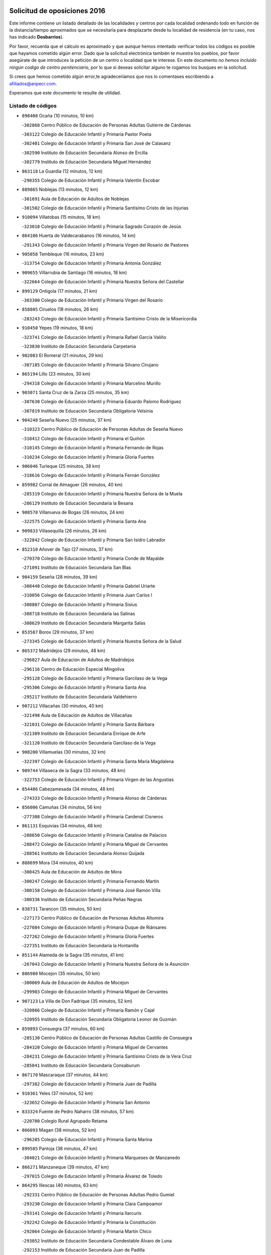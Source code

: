 

.. image:: logo.png
   :align: center

Solicitud de oposiciones 2016
======================================================

  
  
Este informe contiene un listado detallado de las localidades y centros por cada
localidad ordenando todo en función de la distancia/tiempo aproximados que se
necesitaría para desplazarte desde tu localidad de residencia (en tu caso,
nos has indicado **Dosbarrios**).

Por favor, recuerda que el cálculo es aproximado y que aunque hemos
intentado verificar todos los códigos es posible que hayamos cometido algún
error. Dado que la solicitud electrónica también te muestra los pueblos, por
favor asegúrate de que introduces la petición de un centro o localidad que
te interese. En este documento
*no hemos incluido ningún codigo de centro penitenciario*, por lo que si deseas
solicitar alguno te rogamos los busques en la solicitud.

Si crees que hemos cometido algún error,te agradeceríamos que nos lo comentases
escribiendo a afiliados@anpecr.com.

Esperamos que este documento te resulte de utilidad.



Listado de códigos
-------------------


- ``898408`` Ocaña  (10 minutos, 10 km)

  -``302868`` Centro Público de Educación de Personas Adultas Gutierre de Cárdenas
    

  -``303122`` Colegio de Educación Infantil y Primaria Pastor Poeta
    

  -``302401`` Colegio de Educación Infantil y Primaria San José de Calasanz
    

  -``302590`` Instituto de Educación Secundaria Alonso de Ercilla
    

  -``302779`` Instituto de Educación Secundaria Miguel Hernández
    

- ``863118`` La Guardia  (12 minutos, 12 km)

  -``290355`` Colegio de Educación Infantil y Primaria Valentín Escobar
    

- ``889865`` Noblejas  (13 minutos, 12 km)

  -``301691`` Aula de Educación de Adultos de Noblejas
    

  -``301502`` Colegio de Educación Infantil y Primaria Santísimo Cristo de las Injurias
    

- ``910094`` Villatobas  (15 minutos, 18 km)

  -``323018`` Colegio de Educación Infantil y Primaria Sagrado Corazón de Jesús
    

- ``864106`` Huerta de Valdecarabanos  (16 minutos, 14 km)

  -``291343`` Colegio de Educación Infantil y Primaria Virgen del Rosario de Pastores
    

- ``905058`` Tembleque  (16 minutos, 23 km)

  -``313754`` Colegio de Educación Infantil y Primaria Antonia González
    

- ``909655`` Villarrubia de Santiago  (16 minutos, 18 km)

  -``322664`` Colegio de Educación Infantil y Primaria Nuestra Señora del Castellar
    

- ``899129`` Ontigola  (17 minutos, 21 km)

  -``303300`` Colegio de Educación Infantil y Primaria Virgen del Rosario
    

- ``858805`` Ciruelos  (18 minutos, 26 km)

  -``283243`` Colegio de Educación Infantil y Primaria Santísimo Cristo de la Misericordia
    

- ``910450`` Yepes  (19 minutos, 18 km)

  -``323741`` Colegio de Educación Infantil y Primaria Rafael García Valiño
    

  -``323830`` Instituto de Educación Secundaria Carpetania
    

- ``902083`` El Romeral  (21 minutos, 29 km)

  -``307185`` Colegio de Educación Infantil y Primaria Silvano Cirujano
    

- ``865194`` Lillo  (23 minutos, 30 km)

  -``294318`` Colegio de Educación Infantil y Primaria Marcelino Murillo
    

- ``903071`` Santa Cruz de la Zarza  (25 minutos, 35 km)

  -``307630`` Colegio de Educación Infantil y Primaria Eduardo Palomo Rodríguez
    

  -``307819`` Instituto de Educación Secundaria Obligatoria Velsinia
    

- ``904248`` Seseña Nuevo  (25 minutos, 37 km)

  -``310323`` Centro Público de Educación de Personas Adultas de Seseña Nuevo
    

  -``310412`` Colegio de Educación Infantil y Primaria el Quiñón
    

  -``310145`` Colegio de Educación Infantil y Primaria Fernando de Rojas
    

  -``310234`` Colegio de Educación Infantil y Primaria Gloria Fuertes
    

- ``906046`` Turleque  (25 minutos, 38 km)

  -``318616`` Colegio de Educación Infantil y Primaria Fernán González
    

- ``859982`` Corral de Almaguer  (26 minutos, 40 km)

  -``285319`` Colegio de Educación Infantil y Primaria Nuestra Señora de la Muela
    

  -``286129`` Instituto de Educación Secundaria la Besana
    

- ``908578`` Villanueva de Bogas  (26 minutos, 24 km)

  -``322575`` Colegio de Educación Infantil y Primaria Santa Ana
    

- ``909833`` Villasequilla  (26 minutos, 26 km)

  -``322842`` Colegio de Educación Infantil y Primaria San Isidro Labrador
    

- ``852310`` Añover de Tajo  (27 minutos, 37 km)

  -``270370`` Colegio de Educación Infantil y Primaria Conde de Mayalde
    

  -``271091`` Instituto de Educación Secundaria San Blas
    

- ``904159`` Seseña  (28 minutos, 39 km)

  -``308440`` Colegio de Educación Infantil y Primaria Gabriel Uriarte
    

  -``310056`` Colegio de Educación Infantil y Primaria Juan Carlos I
    

  -``308807`` Colegio de Educación Infantil y Primaria Sisius
    

  -``308718`` Instituto de Educación Secundaria las Salinas
    

  -``308629`` Instituto de Educación Secundaria Margarita Salas
    

- ``853587`` Borox  (29 minutos, 37 km)

  -``273345`` Colegio de Educación Infantil y Primaria Nuestra Señora de la Salud
    

- ``865372`` Madridejos  (29 minutos, 48 km)

  -``296027`` Aula de Educación de Adultos de Madridejos
    

  -``296116`` Centro de Educación Especial Mingoliva
    

  -``295128`` Colegio de Educación Infantil y Primaria Garcilaso de la Vega
    

  -``295306`` Colegio de Educación Infantil y Primaria Santa Ana
    

  -``295217`` Instituto de Educación Secundaria Valdehierro
    

- ``907212`` Villacañas  (30 minutos, 40 km)

  -``321498`` Aula de Educación de Adultos de Villacañas
    

  -``321031`` Colegio de Educación Infantil y Primaria Santa Bárbara
    

  -``321309`` Instituto de Educación Secundaria Enrique de Arfe
    

  -``321120`` Instituto de Educación Secundaria Garcilaso de la Vega
    

- ``908200`` Villamuelas  (30 minutos, 32 km)

  -``322397`` Colegio de Educación Infantil y Primaria Santa María Magdalena
    

- ``909744`` Villaseca de la Sagra  (33 minutos, 48 km)

  -``322753`` Colegio de Educación Infantil y Primaria Virgen de las Angustias
    

- ``854486`` Cabezamesada  (34 minutos, 48 km)

  -``274333`` Colegio de Educación Infantil y Primaria Alonso de Cárdenas
    

- ``856006`` Camuñas  (34 minutos, 56 km)

  -``277308`` Colegio de Educación Infantil y Primaria Cardenal Cisneros
    

- ``861131`` Esquivias  (34 minutos, 48 km)

  -``288650`` Colegio de Educación Infantil y Primaria Catalina de Palacios
    

  -``288472`` Colegio de Educación Infantil y Primaria Miguel de Cervantes
    

  -``288561`` Instituto de Educación Secundaria Alonso Quijada
    

- ``888699`` Mora  (34 minutos, 40 km)

  -``300425`` Aula de Educación de Adultos de Mora
    

  -``300247`` Colegio de Educación Infantil y Primaria Fernando Martín
    

  -``300158`` Colegio de Educación Infantil y Primaria José Ramón Villa
    

  -``300336`` Instituto de Educación Secundaria Peñas Negras
    

- ``838731`` Tarancon  (35 minutos, 50 km)

  -``227173`` Centro Público de Educación de Personas Adultas Altomira
    

  -``227084`` Colegio de Educación Infantil y Primaria Duque de Riánsares
    

  -``227262`` Colegio de Educación Infantil y Primaria Gloria Fuertes
    

  -``227351`` Instituto de Educación Secundaria la Hontanilla
    

- ``851144`` Alameda de la Sagra  (35 minutos, 41 km)

  -``267043`` Colegio de Educación Infantil y Primaria Nuestra Señora de la Asunción
    

- ``886980`` Mocejon  (35 minutos, 50 km)

  -``300069`` Aula de Educación de Adultos de Mocejon
    

  -``299903`` Colegio de Educación Infantil y Primaria Miguel de Cervantes
    

- ``907123`` La Villa de Don Fadrique  (35 minutos, 52 km)

  -``320866`` Colegio de Educación Infantil y Primaria Ramón y Cajal
    

  -``320955`` Instituto de Educación Secundaria Obligatoria Leonor de Guzmán
    

- ``859893`` Consuegra  (37 minutos, 60 km)

  -``285130`` Centro Público de Educación de Personas Adultas Castillo de Consuegra
    

  -``284320`` Colegio de Educación Infantil y Primaria Miguel de Cervantes
    

  -``284231`` Colegio de Educación Infantil y Primaria Santísimo Cristo de la Vera Cruz
    

  -``285041`` Instituto de Educación Secundaria Consaburum
    

- ``867170`` Mascaraque  (37 minutos, 44 km)

  -``297382`` Colegio de Educación Infantil y Primaria Juan de Padilla
    

- ``910361`` Yeles  (37 minutos, 52 km)

  -``323652`` Colegio de Educación Infantil y Primaria San Antonio
    

- ``833324`` Fuente de Pedro Naharro  (38 minutos, 57 km)

  -``220780`` Colegio Rural Agrupado Retama
    

- ``866093`` Magan  (38 minutos, 52 km)

  -``296205`` Colegio de Educación Infantil y Primaria Santa Marina
    

- ``899585`` Pantoja  (38 minutos, 47 km)

  -``304021`` Colegio de Educación Infantil y Primaria Marqueses de Manzanedo
    

- ``866271`` Manzaneque  (39 minutos, 47 km)

  -``297015`` Colegio de Educación Infantil y Primaria Álvarez de Toledo
    

- ``864295`` Illescas  (40 minutos, 63 km)

  -``292331`` Centro Público de Educación de Personas Adultas Pedro Gumiel
    

  -``293230`` Colegio de Educación Infantil y Primaria Clara Campoamor
    

  -``293141`` Colegio de Educación Infantil y Primaria Ilarcuris
    

  -``292242`` Colegio de Educación Infantil y Primaria la Constitución
    

  -``292064`` Colegio de Educación Infantil y Primaria Martín Chico
    

  -``293052`` Instituto de Educación Secundaria Condestable Álvaro de Luna
    

  -``292153`` Instituto de Educación Secundaria Juan de Padilla
    

- ``898597`` Olias del Rey  (40 minutos, 58 km)

  -``303211`` Colegio de Educación Infantil y Primaria Pedro Melendo García
    

- ``901184`` Quintanar de la Orden  (40 minutos, 65 km)

  -``306375`` Centro Público de Educación de Personas Adultas Luis Vives
    

  -``306464`` Colegio de Educación Infantil y Primaria Antonio Machado
    

  -``306008`` Colegio de Educación Infantil y Primaria Cristóbal Colón
    

  -``306286`` Instituto de Educación Secundaria Alonso Quijano
    

  -``306197`` Instituto de Educación Secundaria Infante Don Fadrique
    

- ``903527`` El Señorio de Illescas  (40 minutos, 63 km)

  -``308351`` Colegio de Educación Infantil y Primaria el Greco
    

- ``907301`` Villafranca de los Caballeros  (40 minutos, 61 km)

  -``321587`` Colegio de Educación Infantil y Primaria Miguel de Cervantes
    

  -``321676`` Instituto de Educación Secundaria Obligatoria la Falcata
    

- ``908111`` Villaminaya  (40 minutos, 49 km)

  -``322208`` Colegio de Educación Infantil y Primaria Santo Domingo de Silos
    

- ``859615`` Cobeja  (41 minutos, 48 km)

  -``283332`` Colegio de Educación Infantil y Primaria San Juan Bautista
    

- ``820362`` Herencia  (42 minutos, 71 km)

  -``155350`` Aula de Educación de Adultos de Herencia
    

  -``155172`` Colegio de Educación Infantil y Primaria Carrasco Alcalde
    

  -``155261`` Instituto de Educación Secundaria Hermógenes Rodríguez
    

- ``837298`` Saelices  (42 minutos, 70 km)

  -``226185`` Colegio Rural Agrupado Segóbriga
    

- ``852132`` Almonacid de Toledo  (42 minutos, 50 km)

  -``270192`` Colegio de Educación Infantil y Primaria Virgen de la Oliva
    

- ``898319`` Numancia de la Sagra  (42 minutos, 56 km)

  -``302223`` Colegio de Educación Infantil y Primaria Santísimo Cristo de la Misericordia
    

  -``302312`` Instituto de Educación Secundaria Profesor Emilio Lledó
    

- ``900196`` La Puebla de Almoradiel  (42 minutos, 61 km)

  -``305109`` Aula de Educación de Adultos de Puebla de Almoradiel (La)
    

  -``304755`` Colegio de Educación Infantil y Primaria Ramón y Cajal
    

  -``304844`` Instituto de Educación Secundaria Aldonza Lorenzo
    

- ``908489`` Villanueva de Alcardete  (42 minutos, 59 km)

  -``322486`` Colegio de Educación Infantil y Primaria Nuestra Señora de la Piedad
    

- ``911082`` Yuncler  (42 minutos, 59 km)

  -``324006`` Colegio de Educación Infantil y Primaria Remigio Laín
    

- ``911260`` Yuncos  (43 minutos, 68 km)

  -``324462`` Colegio de Educación Infantil y Primaria Guillermo Plaza
    

  -``324284`` Colegio de Educación Infantil y Primaria Nuestra Señora del Consuelo
    

  -``324551`` Colegio de Educación Infantil y Primaria Villa de Yuncos
    

  -``324373`` Instituto de Educación Secundaria la Cañuela
    

- ``831259`` Barajas de Melo  (44 minutos, 69 km)

  -``214667`` Colegio Rural Agrupado Fermín Caballero
    

- ``834134`` Horcajo de Santiago  (44 minutos, 58 km)

  -``221312`` Aula de Educación de Adultos de Horcajo de Santiago
    

  -``221223`` Colegio de Educación Infantil y Primaria José Montalvo
    

  -``221401`` Instituto de Educación Secundaria Orden de Santiago
    

- ``854119`` Burguillos de Toledo  (44 minutos, 63 km)

  -``274066`` Colegio de Educación Infantil y Primaria Victorio Macho
    

- ``879967`` Miguel Esteban  (44 minutos, 71 km)

  -``299725`` Colegio de Educación Infantil y Primaria Cervantes
    

  -``299814`` Instituto de Educación Secundaria Obligatoria Juan Patiño Torres
    

- ``899218`` Orgaz  (44 minutos, 53 km)

  -``303589`` Colegio de Educación Infantil y Primaria Conde de Orgaz
    

- ``901095`` Quero  (44 minutos, 63 km)

  -``305832`` Colegio de Educación Infantil y Primaria Santiago Cabañas
    

- ``905236`` Toledo  (44 minutos, 59 km)

  -``317083`` Centro de Educación Especial Ciudad de Toledo
    

  -``315730`` Centro Público de Educación de Personas Adultas Gustavo Adolfo Bécquer
    

  -``317172`` Centro Público de Educación de Personas Adultas Polígono
    

  -``315007`` Colegio de Educación Infantil y Primaria Alfonso Vi
    

  -``314108`` Colegio de Educación Infantil y Primaria Ángel del Alcázar
    

  -``316540`` Colegio de Educación Infantil y Primaria Ciudad de Aquisgrán
    

  -``315463`` Colegio de Educación Infantil y Primaria Ciudad de Nara
    

  -``316273`` Colegio de Educación Infantil y Primaria Escultor Alberto Sánchez
    

  -``317539`` Colegio de Educación Infantil y Primaria Europa
    

  -``314297`` Colegio de Educación Infantil y Primaria Fábrica de Armas
    

  -``315285`` Colegio de Educación Infantil y Primaria Garcilaso de la Vega
    

  -``315374`` Colegio de Educación Infantil y Primaria Gómez Manrique
    

  -``316362`` Colegio de Educación Infantil y Primaria Gregorio Marañón
    

  -``314742`` Colegio de Educación Infantil y Primaria Jaime de Foxa
    

  -``316095`` Colegio de Educación Infantil y Primaria Juan de Padilla
    

  -``314019`` Colegio de Educación Infantil y Primaria la Candelaria
    

  -``315552`` Colegio de Educación Infantil y Primaria San Lucas y María
    

  -``314386`` Colegio de Educación Infantil y Primaria Santa Teresa
    

  -``317628`` Colegio de Educación Infantil y Primaria Valparaíso
    

  -``315196`` Instituto de Educación Secundaria Alfonso X el Sabio
    

  -``314653`` Instituto de Educación Secundaria Azarquiel
    

  -``316818`` Instituto de Educación Secundaria Carlos III
    

  -``314564`` Instituto de Educación Secundaria el Greco
    

  -``315641`` Instituto de Educación Secundaria Juanelo Turriano
    

  -``317261`` Instituto de Educación Secundaria María Pacheco
    

  -``317350`` Instituto de Educación Secundaria Obligatoria Princesa Galiana
    

  -``316451`` Instituto de Educación Secundaria Sefarad
    

  -``314475`` Instituto de Educación Secundaria Universidad Laboral
    

- ``905325`` La Torre de Esteban Hambran  (44 minutos, 59 km)

  -``317717`` Colegio de Educación Infantil y Primaria Juan Aguado
    

- ``907490`` Villaluenga de la Sagra  (44 minutos, 60 km)

  -``321765`` Colegio de Educación Infantil y Primaria Juan Palarea
    

  -``321854`` Instituto de Educación Secundaria Castillo del Águila
    

- ``830260`` Villarta de San Juan  (45 minutos, 76 km)

  -``199828`` Colegio de Educación Infantil y Primaria Nuestra Señora de la Paz
    

- ``905147`` El Toboso  (45 minutos, 74 km)

  -``313843`` Colegio de Educación Infantil y Primaria Miguel de Cervantes
    

- ``853309`` Bargas  (46 minutos, 64 km)

  -``272357`` Colegio de Educación Infantil y Primaria Santísimo Cristo de la Sala
    

  -``273078`` Instituto de Educación Secundaria Julio Verne
    

- ``854397`` Cabañas de la Sagra  (46 minutos, 59 km)

  -``274244`` Colegio de Educación Infantil y Primaria San Isidro Labrador
    

- ``859704`` Cobisa  (46 minutos, 66 km)

  -``284053`` Colegio de Educación Infantil y Primaria Cardenal Tavera
    

  -``284142`` Colegio de Educación Infantil y Primaria Gloria Fuertes
    

- ``888788`` Nambroca  (46 minutos, 60 km)

  -``300514`` Colegio de Educación Infantil y Primaria la Fuente
    

- ``899763`` Las Perdices  (46 minutos, 64 km)

  -``304399`` Colegio de Educación Infantil y Primaria Pintor Tomás Camarero
    

- ``906135`` Ugena  (46 minutos, 67 km)

  -``318705`` Colegio de Educación Infantil y Primaria Miguel de Cervantes
    

  -``318894`` Colegio de Educación Infantil y Primaria Tres Torres
    

- ``906224`` Urda  (46 minutos, 73 km)

  -``320043`` Colegio de Educación Infantil y Primaria Santo Cristo
    

- ``835300`` Mota del Cuervo  (47 minutos, 84 km)

  -``223666`` Aula de Educación de Adultos de Mota del Cuervo
    

  -``223844`` Colegio de Educación Infantil y Primaria Santa Rita
    

  -``223577`` Colegio de Educación Infantil y Primaria Virgen de Manjavacas
    

  -``223755`` Instituto de Educación Secundaria Julián Zarco
    

- ``857450`` Cedillo del Condado  (47 minutos, 65 km)

  -``282344`` Colegio de Educación Infantil y Primaria Nuestra Señora de la Natividad
    

- ``911171`` Yunclillos  (47 minutos, 62 km)

  -``324195`` Colegio de Educación Infantil y Primaria Nuestra Señora de la Salud
    

- ``813439`` Alcazar de San Juan  (48 minutos, 83 km)

  -``137808`` Centro Público de Educación de Personas Adultas Enrique Tierno Galván
    

  -``137719`` Colegio de Educación Infantil y Primaria Alces
    

  -``137085`` Colegio de Educación Infantil y Primaria el Santo
    

  -``140223`` Colegio de Educación Infantil y Primaria Gloria Fuertes
    

  -``140401`` Colegio de Educación Infantil y Primaria Jardín de Arena
    

  -``137263`` Colegio de Educación Infantil y Primaria Jesús Ruiz de la Fuente
    

  -``137174`` Colegio de Educación Infantil y Primaria Juan de Austria
    

  -``139973`` Colegio de Educación Infantil y Primaria Pablo Ruiz Picasso
    

  -``137352`` Colegio de Educación Infantil y Primaria Santa Clara
    

  -``137530`` Instituto de Educación Secundaria Juan Bosco
    

  -``140045`` Instituto de Educación Secundaria María Zambrano
    

  -``137441`` Instituto de Educación Secundaria Miguel de Cervantes Saavedra
    

- ``815326`` Arenas de San Juan  (48 minutos, 79 km)

  -``143387`` Colegio Rural Agrupado de Arenas de San Juan
    

- ``832425`` Carrascosa del Campo  (48 minutos, 78 km)

  -``216009`` Aula de Educación de Adultos de Carrascosa del Campo
    

- ``855474`` Camarenilla  (48 minutos, 70 km)

  -``277030`` Colegio de Educación Infantil y Primaria Nuestra Señora del Rosario
    

- ``856373`` Carranque  (48 minutos, 66 km)

  -``280279`` Colegio de Educación Infantil y Primaria Guadarrama
    

  -``281089`` Colegio de Educación Infantil y Primaria Villa de Materno
    

  -``280368`` Instituto de Educación Secundaria Libertad
    

- ``899496`` Palomeque  (48 minutos, 71 km)

  -``303856`` Colegio de Educación Infantil y Primaria San Juan Bautista
    

- ``841068`` Villamayor de Santiago  (49 minutos, 70 km)

  -``230400`` Aula de Educación de Adultos de Villamayor de Santiago
    

  -``230311`` Colegio de Educación Infantil y Primaria Gúzquez
    

  -``230689`` Instituto de Educación Secundaria Obligatoria Ítaca
    

- ``865283`` Lominchar  (49 minutos, 69 km)

  -``295039`` Colegio de Educación Infantil y Primaria Ramón y Cajal
    

- ``904337`` Sonseca  (49 minutos, 60 km)

  -``310879`` Centro Público de Educación de Personas Adultas Cum Laude
    

  -``310968`` Colegio de Educación Infantil y Primaria Peñamiel
    

  -``310501`` Colegio de Educación Infantil y Primaria San Juan Evangelista
    

  -``310690`` Instituto de Educación Secundaria la Sisla
    

- ``853031`` Arges  (50 minutos, 70 km)

  -``272179`` Colegio de Educación Infantil y Primaria Miguel de Cervantes
    

  -``271369`` Colegio de Educación Infantil y Primaria Tirso de Molina
    

- ``901451`` Recas  (50 minutos, 67 km)

  -``306731`` Colegio de Educación Infantil y Primaria Cesar Cabañas Caballero
    

  -``306820`` Instituto de Educación Secundaria Arcipreste de Canales
    

- ``910183`` El Viso de San Juan  (50 minutos, 68 km)

  -``323107`` Colegio de Educación Infantil y Primaria Fernando de Alarcón
    

  -``323296`` Colegio de Educación Infantil y Primaria Miguel Delibes
    

- ``821172`` Llanos del Caudillo  (51 minutos, 92 km)

  -``156071`` Colegio de Educación Infantil y Primaria el Oasis
    

- ``908022`` Villamiel de Toledo  (51 minutos, 76 km)

  -``322119`` Colegio de Educación Infantil y Primaria Nuestra Señora de la Redonda
    

- ``910272`` Los Yebenes  (51 minutos, 58 km)

  -``323563`` Aula de Educación de Adultos de Yebenes (Los)
    

  -``323385`` Colegio de Educación Infantil y Primaria San José de Calasanz
    

  -``323474`` Instituto de Educación Secundaria Guadalerzas
    

- ``851055`` Ajofrin  (52 minutos, 63 km)

  -``266322`` Colegio de Educación Infantil y Primaria Jacinto Guerrero
    

- ``901540`` Rielves  (52 minutos, 78 km)

  -``307096`` Colegio de Educación Infantil y Primaria Maximina Felisa Gómez Aguero
    

- ``852599`` Arcicollar  (53 minutos, 76 km)

  -``271180`` Colegio de Educación Infantil y Primaria San Blas
    

- ``865005`` Layos  (53 minutos, 74 km)

  -``294229`` Colegio de Educación Infantil y Primaria María Magdalena
    

- ``869602`` Mazarambroz  (53 minutos, 64 km)

  -``298648`` Colegio de Educación Infantil y Primaria Nuestra Señora del Sagrario
    

- ``817035`` Campo de Criptana  (54 minutos, 91 km)

  -``146807`` Aula de Educación de Adultos de Campo de Criptana
    

  -``146629`` Colegio de Educación Infantil y Primaria Domingo Miras
    

  -``146351`` Colegio de Educación Infantil y Primaria Sagrado Corazón
    

  -``146262`` Colegio de Educación Infantil y Primaria Virgen de Criptana
    

  -``146173`` Colegio de Educación Infantil y Primaria Virgen de la Paz
    

  -``146440`` Instituto de Educación Secundaria Isabel Perillán y Quirós
    

- ``830171`` Villarrubia de los Ojos  (54 minutos, 84 km)

  -``199739`` Aula de Educación de Adultos de Villarrubia de los Ojos
    

  -``198740`` Colegio de Educación Infantil y Primaria Rufino Blanco
    

  -``199461`` Colegio de Educación Infantil y Primaria Virgen de la Sierra
    

  -``199550`` Instituto de Educación Secundaria Guadiana
    

- ``858716`` Chozas de Canales  (54 minutos, 77 km)

  -``283154`` Colegio de Educación Infantil y Primaria Santa María Magdalena
    

- ``863029`` Guadamur  (54 minutos, 78 km)

  -``290266`` Colegio de Educación Infantil y Primaria Nuestra Señora de la Natividad
    

- ``864017`` Huecas  (54 minutos, 82 km)

  -``291254`` Colegio de Educación Infantil y Primaria Gregorio Marañón
    

- ``818023`` Cinco Casas  (55 minutos, 94 km)

  -``147617`` Colegio Rural Agrupado Alciares
    

- ``822527`` Pedro Muñoz  (55 minutos, 87 km)

  -``164082`` Aula de Educación de Adultos de Pedro Muñoz
    

  -``164171`` Colegio de Educación Infantil y Primaria Hospitalillo
    

  -``163272`` Colegio de Educación Infantil y Primaria Maestro Juan de Ávila
    

  -``163094`` Colegio de Educación Infantil y Primaria María Luisa Cañas
    

  -``163183`` Colegio de Educación Infantil y Primaria Nuestra Señora de los Ángeles
    

  -``163361`` Instituto de Educación Secundaria Isabel Martínez Buendía
    

- ``836110`` El Pedernoso  (55 minutos, 102 km)

  -``224654`` Colegio de Educación Infantil y Primaria Juan Gualberto Avilés
    

- ``855107`` Calypo Fado  (55 minutos, 93 km)

  -``275232`` Colegio de Educación Infantil y Primaria Calypo
    

- ``834223`` Huete  (56 minutos, 90 km)

  -``221868`` Aula de Educación de Adultos de Huete
    

  -``221779`` Colegio Rural Agrupado Campos de la Alcarria
    

  -``221590`` Instituto de Educación Secundaria Obligatoria Ciudad de Luna
    

- ``836021`` Palomares del Campo  (56 minutos, 93 km)

  -``224565`` Colegio Rural Agrupado San José de Calasanz
    

- ``841335`` Villares del Saz  (56 minutos, 99 km)

  -``231121`` Colegio Rural Agrupado el Quijote
    

  -``231032`` Instituto de Educación Secundaria los Sauces
    

- ``853120`` Barcience  (56 minutos, 84 km)

  -``272268`` Colegio de Educación Infantil y Primaria Santa María la Blanca
    

- ``855385`` Camarena  (56 minutos, 80 km)

  -``276131`` Colegio de Educación Infantil y Primaria Alonso Rodríguez
    

  -``276042`` Colegio de Educación Infantil y Primaria María del Mar
    

  -``276220`` Instituto de Educación Secundaria Blas de Prado
    

- ``899852`` Polan  (56 minutos, 80 km)

  -``304577`` Aula de Educación de Adultos de Polan
    

  -``304488`` Colegio de Educación Infantil y Primaria José María Corcuera
    

- ``905414`` Torrijos  (56 minutos, 88 km)

  -``318349`` Centro Público de Educación de Personas Adultas Teresa Enríquez
    

  -``318438`` Colegio de Educación Infantil y Primaria Lazarillo de Tormes
    

  -``317806`` Colegio de Educación Infantil y Primaria Villa de Torrijos
    

  -``318071`` Instituto de Educación Secundaria Alonso de Covarrubias
    

  -``318160`` Instituto de Educación Secundaria Juan de Padilla
    

- ``833502`` Los Hinojosos  (57 minutos, 85 km)

  -``221045`` Colegio Rural Agrupado Airén
    

- ``857094`` Casarrubios del Monte  (57 minutos, 84 km)

  -``281356`` Colegio de Educación Infantil y Primaria San Juan de Dios
    

- ``867081`` Marjaliza  (57 minutos, 68 km)

  -``297293`` Colegio de Educación Infantil y Primaria San Juan
    

- ``831348`` Belmonte  (58 minutos, 104 km)

  -``214756`` Colegio de Educación Infantil y Primaria Fray Luis de León
    

  -``214845`` Instituto de Educación Secundaria San Juan del Castillo
    

- ``836399`` Las Pedroñeras  (58 minutos, 105 km)

  -``225008`` Aula de Educación de Adultos de Pedroñeras (Las)
    

  -``224743`` Colegio de Educación Infantil y Primaria Adolfo Martínez Chicano
    

  -``224832`` Instituto de Educación Secundaria Fray Luis de León
    

- ``906313`` Valmojado  (58 minutos, 87 km)

  -``320310`` Aula de Educación de Adultos de Valmojado
    

  -``320132`` Colegio de Educación Infantil y Primaria Santo Domingo de Guzmán
    

  -``320221`` Instituto de Educación Secundaria Cañada Real
    

- ``907034`` Las Ventas de Retamosa  (58 minutos, 86 km)

  -``320777`` Colegio de Educación Infantil y Primaria Santiago Paniego
    

- ``903438`` Santo Domingo-Caudilla  (59 minutos, 93 km)

  -``308262`` Colegio de Educación Infantil y Primaria Santa Ana
    

- ``821539`` Manzanares  (1h, 104 km)

  -``157426`` Centro Público de Educación de Personas Adultas San Blas
    

  -``156894`` Colegio de Educación Infantil y Primaria Altagracia
    

  -``156705`` Colegio de Educación Infantil y Primaria Divina Pastora
    

  -``157515`` Colegio de Educación Infantil y Primaria Enrique Tierno Galván
    

  -``157337`` Colegio de Educación Infantil y Primaria la Candelaria
    

  -``157248`` Instituto de Educación Secundaria Azuer
    

  -``157159`` Instituto de Educación Secundaria Pedro Álvarez Sotomayor
    

- ``862308`` Gerindote  (1h, 91 km)

  -``290177`` Colegio de Educación Infantil y Primaria San José
    

- ``898130`` Noves  (1h, 93 km)

  -``302134`` Colegio de Educación Infantil y Primaria Nuestra Señora de la Monjia
    

- ``851233`` Albarreal de Tajo  (1h 1min, 90 km)

  -``267132`` Colegio de Educación Infantil y Primaria Benjamín Escalonilla
    

- ``820184`` Fuente el Fresno  (1h 2min, 100 km)

  -``154818`` Colegio de Educación Infantil y Primaria Miguel Delibes
    

- ``861220`` Fuensalida  (1h 2min, 88 km)

  -``289649`` Aula de Educación de Adultos de Fuensalida
    

  -``289738`` Colegio de Educación Infantil y Primaria Condes de Fuensalida
    

  -``288839`` Colegio de Educación Infantil y Primaria Tomás Romojaro
    

  -``289460`` Instituto de Educación Secundaria Aldebarán
    

- ``889954`` Noez  (1h 2min, 87 km)

  -``301780`` Colegio de Educación Infantil y Primaria Santísimo Cristo de la Salud
    

- ``835033`` Las Mesas  (1h 3min, 102 km)

  -``222856`` Aula de Educación de Adultos de Mesas (Las)
    

  -``222767`` Colegio de Educación Infantil y Primaria Hermanos Amorós Fernández
    

  -``223021`` Instituto de Educación Secundaria Obligatoria de Mesas (Las)
    

- ``851411`` Alcabon  (1h 3min, 96 km)

  -``267310`` Colegio de Educación Infantil y Primaria Nuestra Señora de la Aurora
    

- ``861042`` Escalonilla  (1h 3min, 97 km)

  -``287395`` Colegio de Educación Infantil y Primaria Sagrados Corazones
    

- ``866360`` Maqueda  (1h 3min, 99 km)

  -``297104`` Colegio de Educación Infantil y Primaria Don Álvaro de Luna
    

- ``900007`` Portillo de Toledo  (1h 3min, 88 km)

  -``304666`` Colegio de Educación Infantil y Primaria Conde de Ruiseñada
    

- ``815415`` Argamasilla de Alba  (1h 4min, 108 km)

  -``143743`` Aula de Educación de Adultos de Argamasilla de Alba
    

  -``143654`` Colegio de Educación Infantil y Primaria Azorín
    

  -``143476`` Colegio de Educación Infantil y Primaria Divino Maestro
    

  -``143565`` Colegio de Educación Infantil y Primaria Nuestra Señora de Peñarroya
    

  -``143832`` Instituto de Educación Secundaria Vicente Cano
    

- ``818201`` Consolacion  (1h 4min, 116 km)

  -``153007`` Colegio de Educación Infantil y Primaria Virgen de Consolación
    

- ``840169`` Villaescusa de Haro  (1h 4min, 109 km)

  -``227807`` Colegio Rural Agrupado Alonso Quijano
    

- ``841424`` Albalate de Zorita  (1h 4min, 94 km)

  -``237616`` Aula de Educación de Adultos de Albalate de Zorita
    

  -``237705`` Colegio Rural Agrupado la Colmena
    

- ``900552`` Pulgar  (1h 4min, 78 km)

  -``305743`` Colegio de Educación Infantil y Primaria Nuestra Señora de la Blanca
    

- ``826490`` Tomelloso  (1h 5min, 111 km)

  -``188753`` Centro de Educación Especial Ponce de León
    

  -``189652`` Centro Público de Educación de Personas Adultas Simienza
    

  -``189563`` Colegio de Educación Infantil y Primaria Almirante Topete
    

  -``186221`` Colegio de Educación Infantil y Primaria Carmelo Cortés
    

  -``186310`` Colegio de Educación Infantil y Primaria Doña Crisanta
    

  -``188575`` Colegio de Educación Infantil y Primaria Embajadores
    

  -``190369`` Colegio de Educación Infantil y Primaria Felix Grande
    

  -``187031`` Colegio de Educación Infantil y Primaria José Antonio
    

  -``186132`` Colegio de Educación Infantil y Primaria José María del Moral
    

  -``186043`` Colegio de Educación Infantil y Primaria Miguel de Cervantes
    

  -``188842`` Colegio de Educación Infantil y Primaria San Antonio
    

  -``188664`` Colegio de Educación Infantil y Primaria San Isidro
    

  -``188486`` Colegio de Educación Infantil y Primaria San José de Calasanz
    

  -``190091`` Colegio de Educación Infantil y Primaria Virgen de las Viñas
    

  -``189830`` Instituto de Educación Secundaria Airén
    

  -``190180`` Instituto de Educación Secundaria Alto Guadiana
    

  -``187120`` Instituto de Educación Secundaria Eladio Cabañero
    

  -``187309`` Instituto de Educación Secundaria Francisco García Pavón
    

- ``854208`` Burujon  (1h 5min, 97 km)

  -``274155`` Colegio de Educación Infantil y Primaria Juan XXIII
    

- ``879878`` Mentrida  (1h 5min, 109 km)

  -``299547`` Colegio de Educación Infantil y Primaria Luis Solana
    

  -``299636`` Instituto de Educación Secundaria Antonio Jiménez-Landi
    

- ``903160`` Santa Cruz del Retamar  (1h 5min, 101 km)

  -``308084`` Colegio de Educación Infantil y Primaria Nuestra Señora de la Paz
    

- ``905503`` Totanes  (1h 5min, 93 km)

  -``318527`` Colegio de Educación Infantil y Primaria Inmaculada Concepción
    

- ``822071`` Membrilla  (1h 6min, 112 km)

  -``157882`` Aula de Educación de Adultos de Membrilla
    

  -``157793`` Colegio de Educación Infantil y Primaria San José de Calasanz
    

  -``157604`` Colegio de Educación Infantil y Primaria Virgen del Espino
    

  -``159958`` Instituto de Educación Secundaria Marmaria
    

- ``836577`` El Provencio  (1h 6min, 117 km)

  -``225553`` Aula de Educación de Adultos de Provencio (El)
    

  -``225375`` Colegio de Educación Infantil y Primaria Infanta Cristina
    

  -``225464`` Instituto de Educación Secundaria Obligatoria Tomás de la Fuente Jurado
    

- ``860054`` Cuerva  (1h 6min, 81 km)

  -``286218`` Colegio de Educación Infantil y Primaria Soledad Alonso Dorado
    

- ``862030`` Galvez  (1h 6min, 94 km)

  -``289827`` Colegio de Educación Infantil y Primaria San Juan de la Cruz
    

  -``289916`` Instituto de Educación Secundaria Montes de Toledo
    

- ``901273`` Quismondo  (1h 6min, 106 km)

  -``306553`` Colegio de Educación Infantil y Primaria Pedro Zamorano
    

- ``903349`` Santa Olalla  (1h 6min, 104 km)

  -``308173`` Colegio de Educación Infantil y Primaria Nuestra Señora de la Piedad
    

- ``819745`` Daimiel  (1h 7min, 101 km)

  -``154273`` Centro Público de Educación de Personas Adultas Miguel de Cervantes
    

  -``154362`` Colegio de Educación Infantil y Primaria Albuera
    

  -``154184`` Colegio de Educación Infantil y Primaria Calatrava
    

  -``153552`` Colegio de Educación Infantil y Primaria Infante Don Felipe
    

  -``153641`` Colegio de Educación Infantil y Primaria la Espinosa
    

  -``153463`` Colegio de Educación Infantil y Primaria San Isidro
    

  -``154095`` Instituto de Educación Secundaria Juan D&#39;Opazo
    

  -``153730`` Instituto de Educación Secundaria Ojos del Guadiana
    

- ``837476`` San Lorenzo de la Parrilla  (1h 8min, 113 km)

  -``226541`` Colegio Rural Agrupado Gloria Fuertes
    

- ``826212`` La Solana  (1h 9min, 118 km)

  -``184245`` Colegio de Educación Infantil y Primaria el Humilladero
    

  -``184067`` Colegio de Educación Infantil y Primaria el Santo
    

  -``185233`` Colegio de Educación Infantil y Primaria Federico Romero
    

  -``184334`` Colegio de Educación Infantil y Primaria Javier Paulino Pérez
    

  -``185055`` Colegio de Educación Infantil y Primaria la Moheda
    

  -``183346`` Colegio de Educación Infantil y Primaria Romero Peña
    

  -``183257`` Colegio de Educación Infantil y Primaria Sagrado Corazón
    

  -``185144`` Instituto de Educación Secundaria Clara Campoamor
    

  -``184156`` Instituto de Educación Secundaria Modesto Navarro
    

- ``856195`` Carmena  (1h 9min, 101 km)

  -``279929`` Colegio de Educación Infantil y Primaria Cristo de la Cueva
    

- ``827111`` Torralba de Calatrava  (1h 10min, 116 km)

  -``191268`` Colegio de Educación Infantil y Primaria Cristo del Consuelo
    

- ``900285`` La Puebla de Montalban  (1h 10min, 101 km)

  -``305476`` Aula de Educación de Adultos de Puebla de Montalban (La)
    

  -``305298`` Colegio de Educación Infantil y Primaria Fernando de Rojas
    

  -``305387`` Instituto de Educación Secundaria Juan de Lucena
    

- ``906591`` Las Ventas con Peña Aguilera  (1h 10min, 87 km)

  -``320688`` Colegio de Educación Infantil y Primaria Nuestra Señora del Águila
    

- ``821350`` Malagon  (1h 11min, 111 km)

  -``156616`` Aula de Educación de Adultos de Malagon
    

  -``156349`` Colegio de Educación Infantil y Primaria Cañada Real
    

  -``156438`` Colegio de Educación Infantil y Primaria Santa Teresa
    

  -``156527`` Instituto de Educación Secundaria Estados del Duque
    

- ``830538`` La Alberca de Zancara  (1h 11min, 125 km)

  -``214578`` Colegio Rural Agrupado Jorge Manrique
    

- ``842145`` Alovera  (1h 11min, 117 km)

  -``240676`` Aula de Educación de Adultos de Alovera
    

  -``240587`` Colegio de Educación Infantil y Primaria Campiña Verde
    

  -``240309`` Colegio de Educación Infantil y Primaria Parque Vallejo
    

  -``240120`` Colegio de Educación Infantil y Primaria Virgen de la Paz
    

  -``240498`` Instituto de Educación Secundaria Carmen Burgos de Seguí
    

- ``842501`` Azuqueca de Henares  (1h 11min, 111 km)

  -``241575`` Centro Público de Educación de Personas Adultas Clara Campoamor
    

  -``242107`` Colegio de Educación Infantil y Primaria la Espiga
    

  -``242018`` Colegio de Educación Infantil y Primaria la Paloma
    

  -``241119`` Colegio de Educación Infantil y Primaria la Paz
    

  -``241664`` Colegio de Educación Infantil y Primaria Maestra Plácida Herranz
    

  -``241842`` Colegio de Educación Infantil y Primaria Siglo XXI
    

  -``241208`` Colegio de Educación Infantil y Primaria Virgen de la Soledad
    

  -``241397`` Instituto de Educación Secundaria Arcipreste de Hita
    

  -``241753`` Instituto de Educación Secundaria Profesor Domínguez Ortiz
    

  -``241486`` Instituto de Educación Secundaria San Isidro
    

- ``863396`` Hormigos  (1h 11min, 110 km)

  -``291165`` Colegio de Educación Infantil y Primaria Virgen de la Higuera
    

- ``879789`` Menasalbas  (1h 11min, 88 km)

  -``299458`` Colegio de Educación Infantil y Primaria Nuestra Señora de Fátima
    

- ``837387`` San Clemente  (1h 12min, 134 km)

  -``226452`` Centro Público de Educación de Personas Adultas Campos del Záncara
    

  -``226274`` Colegio de Educación Infantil y Primaria Rafael López de Haro
    

  -``226363`` Instituto de Educación Secundaria Diego Torrente Pérez
    

- ``854575`` Calalberche  (1h 12min, 113 km)

  -``275054`` Colegio de Educación Infantil y Primaria Ribera del Alberche
    

- ``856551`` El Casar de Escalona  (1h 12min, 115 km)

  -``281267`` Colegio de Educación Infantil y Primaria Nuestra Señora de Hortum Sancho
    

- ``825402`` San Carlos del Valle  (1h 13min, 129 km)

  -``180282`` Colegio de Educación Infantil y Primaria San Juan Bosco
    

- ``828655`` Valdepeñas  (1h 13min, 133 km)

  -``195131`` Centro de Educación Especial María Luisa Navarro Margati
    

  -``194232`` Centro Público de Educación de Personas Adultas Francisco de Quevedo
    

  -``192256`` Colegio de Educación Infantil y Primaria Jesús Baeza
    

  -``193066`` Colegio de Educación Infantil y Primaria Jesús Castillo
    

  -``192345`` Colegio de Educación Infantil y Primaria Lorenzo Medina
    

  -``193155`` Colegio de Educación Infantil y Primaria Lucero
    

  -``193244`` Colegio de Educación Infantil y Primaria Luis Palacios
    

  -``194143`` Colegio de Educación Infantil y Primaria Maestro Juan Alcaide
    

  -``193333`` Instituto de Educación Secundaria Bernardo de Balbuena
    

  -``194321`` Instituto de Educación Secundaria Francisco Nieva
    

  -``194054`` Instituto de Educación Secundaria Gregorio Prieto
    

- ``834045`` Honrubia  (1h 13min, 133 km)

  -``221134`` Colegio Rural Agrupado los Girasoles
    

- ``842056`` Almoguera  (1h 13min, 96 km)

  -``240031`` Colegio Rural Agrupado Pimafad
    

- ``847463`` Quer  (1h 13min, 118 km)

  -``252828`` Colegio de Educación Infantil y Primaria Villa de Quer
    

- ``850334`` Villanueva de la Torre  (1h 13min, 117 km)

  -``255347`` Colegio de Educación Infantil y Primaria Gloria Fuertes
    

  -``255258`` Colegio de Educación Infantil y Primaria Paco Rabal
    

  -``255436`` Instituto de Educación Secundaria Newton-Salas
    

- ``860143`` Domingo Perez  (1h 13min, 116 km)

  -``286307`` Colegio Rural Agrupado Campos de Castilla
    

- ``867359`` La Mata  (1h 13min, 103 km)

  -``298559`` Colegio de Educación Infantil y Primaria Severo Ochoa
    

- ``817124`` Carrion de Calatrava  (1h 14min, 124 km)

  -``147072`` Colegio de Educación Infantil y Primaria Nuestra Señora de la Encarnación
    

- ``826123`` Socuellamos  (1h 14min, 107 km)

  -``183168`` Aula de Educación de Adultos de Socuellamos
    

  -``183079`` Colegio de Educación Infantil y Primaria Carmen Arias
    

  -``182269`` Colegio de Educación Infantil y Primaria el Coso
    

  -``182080`` Colegio de Educación Infantil y Primaria Gerardo Martínez
    

  -``182358`` Instituto de Educación Secundaria Fernando de Mena
    

- ``833235`` Cuenca  (1h 14min, 132 km)

  -``218263`` Centro de Educación Especial Infanta Elena
    

  -``218085`` Centro Público de Educación de Personas Adultas Lucas Aguirre
    

  -``217542`` Colegio de Educación Infantil y Primaria Casablanca
    

  -``220502`` Colegio de Educación Infantil y Primaria Ciudad Encantada
    

  -``216643`` Colegio de Educación Infantil y Primaria el Carmen
    

  -``218441`` Colegio de Educación Infantil y Primaria Federico Muelas
    

  -``217631`` Colegio de Educación Infantil y Primaria Fray Luis de León
    

  -``218719`` Colegio de Educación Infantil y Primaria Fuente del Oro
    

  -``220324`` Colegio de Educación Infantil y Primaria Hermanos Valdés
    

  -``220691`` Colegio de Educación Infantil y Primaria Isaac Albéniz
    

  -``216732`` Colegio de Educación Infantil y Primaria la Paz
    

  -``216821`` Colegio de Educación Infantil y Primaria Ramón y Cajal
    

  -``218808`` Colegio de Educación Infantil y Primaria San Fernando
    

  -``218530`` Colegio de Educación Infantil y Primaria San Julian
    

  -``217097`` Colegio de Educación Infantil y Primaria Santa Ana
    

  -``218174`` Colegio de Educación Infantil y Primaria Santa Teresa
    

  -``217186`` Instituto de Educación Secundaria Alfonso ViII
    

  -``217720`` Instituto de Educación Secundaria Fernando Zóbel
    

  -``217275`` Instituto de Educación Secundaria Lorenzo Hervás y Panduro
    

  -``217453`` Instituto de Educación Secundaria Pedro Mercedes
    

  -``217364`` Instituto de Educación Secundaria San José
    

  -``220146`` Instituto de Educación Secundaria Santiago Grisolía
    

- ``843400`` Chiloeches  (1h 14min, 120 km)

  -``243551`` Colegio de Educación Infantil y Primaria José Inglés
    

  -``243640`` Instituto de Educación Secundaria Peñalba
    

- ``849806`` Torrejon del Rey  (1h 14min, 114 km)

  -``254359`` Colegio de Educación Infantil y Primaria Virgen de las Candelas
    

- ``860321`` Escalona  (1h 14min, 112 km)

  -``287117`` Colegio de Educación Infantil y Primaria Inmaculada Concepción
    

  -``287206`` Instituto de Educación Secundaria Lazarillo de Tormes
    

- ``816225`` Bolaños de Calatrava  (1h 15min, 122 km)

  -``145274`` Aula de Educación de Adultos de Bolaños de Calatrava
    

  -``144731`` Colegio de Educación Infantil y Primaria Arzobispo Calzado
    

  -``144642`` Colegio de Educación Infantil y Primaria Fernando III el Santo
    

  -``145185`` Colegio de Educación Infantil y Primaria Molino de Viento
    

  -``144820`` Colegio de Educación Infantil y Primaria Virgen del Monte
    

  -``145096`` Instituto de Educación Secundaria Berenguela de Castilla
    

- ``819834`` Fernan Caballero  (1h 15min, 117 km)

  -``154451`` Colegio de Educación Infantil y Primaria Manuel Sastre Velasco
    

- ``833057`` Casas de Fernando Alonso  (1h 15min, 146 km)

  -``216287`` Colegio Rural Agrupado Tomás y Valiente
    

- ``843133`` Cabanillas del Campo  (1h 15min, 121 km)

  -``242830`` Colegio de Educación Infantil y Primaria la Senda
    

  -``242741`` Colegio de Educación Infantil y Primaria los Olivos
    

  -``242563`` Colegio de Educación Infantil y Primaria San Blas
    

  -``242652`` Instituto de Educación Secundaria Ana María Matute
    

- ``856284`` El Carpio de Tajo  (1h 15min, 108 km)

  -``280090`` Colegio de Educación Infantil y Primaria Nuestra Señora de Ronda
    

- ``856462`` Carriches  (1h 15min, 107 km)

  -``281178`` Colegio de Educación Infantil y Primaria Doctor Cesar González Gómez
    

- ``902172`` San Martin de Montalban  (1h 15min, 107 km)

  -``307274`` Colegio de Educación Infantil y Primaria Santísimo Cristo de la Luz
    

- ``807226`` Minaya  (1h 16min, 143 km)

  -``116746`` Colegio de Educación Infantil y Primaria Diego Ciller Montoya
    

- ``842234`` La Arboleda  (1h 16min, 124 km)

  -``240765`` Colegio de Educación Infantil y Primaria la Arboleda de Pioz
    

- ``842323`` Los Arenales  (1h 16min, 124 km)

  -``240854`` Colegio de Educación Infantil y Primaria María Montessori
    

- ``845020`` Guadalajara  (1h 16min, 124 km)

  -``245716`` Centro de Educación Especial Virgen del Amparo
    

  -``246615`` Centro Público de Educación de Personas Adultas Río Sorbe
    

  -``244639`` Colegio de Educación Infantil y Primaria Alcarria
    

  -``245805`` Colegio de Educación Infantil y Primaria Alvar Fáñez de Minaya
    

  -``246437`` Colegio de Educación Infantil y Primaria Badiel
    

  -``246070`` Colegio de Educación Infantil y Primaria Balconcillo
    

  -``244728`` Colegio de Educación Infantil y Primaria Cardenal Mendoza
    

  -``246259`` Colegio de Educación Infantil y Primaria el Doncel
    

  -``245082`` Colegio de Educación Infantil y Primaria Isidro Almazán
    

  -``247514`` Colegio de Educación Infantil y Primaria las Lomas
    

  -``246526`` Colegio de Educación Infantil y Primaria Ocejón
    

  -``247792`` Colegio de Educación Infantil y Primaria Parque de la Muñeca
    

  -``245171`` Colegio de Educación Infantil y Primaria Pedro Sanz Vázquez
    

  -``247158`` Colegio de Educación Infantil y Primaria Río Henares
    

  -``246704`` Colegio de Educación Infantil y Primaria Río Tajo
    

  -``245260`` Colegio de Educación Infantil y Primaria Rufino Blanco
    

  -``244817`` Colegio de Educación Infantil y Primaria San Pedro Apóstol
    

  -``247425`` Instituto de Educación Secundaria Aguas Vivas
    

  -``245627`` Instituto de Educación Secundaria Antonio Buero Vallejo
    

  -``245449`` Instituto de Educación Secundaria Brianda de Mendoza
    

  -``246348`` Instituto de Educación Secundaria Castilla
    

  -``247336`` Instituto de Educación Secundaria José Luis Sampedro
    

  -``246893`` Instituto de Educación Secundaria Liceo Caracense
    

  -``245538`` Instituto de Educación Secundaria Luis de Lucena
    

- ``845487`` Iriepal  (1h 16min, 127 km)

  -``250396`` Colegio Rural Agrupado Francisco Ibáñez
    

- ``846475`` Mondejar  (1h 16min, 77 km)

  -``251651`` Centro Público de Educación de Personas Adultas Alcarria Baja
    

  -``251562`` Colegio de Educación Infantil y Primaria José Maldonado y Ayuso
    

  -``251740`` Instituto de Educación Secundaria Alcarria Baja
    

- ``847007`` Pastrana  (1h 16min, 110 km)

  -``252372`` Aula de Educación de Adultos de Pastrana
    

  -``252283`` Colegio Rural Agrupado de Pastrana
    

  -``252194`` Instituto de Educación Secundaria Leandro Fernández Moratín
    

- ``847374`` Pozo de Guadalajara  (1h 16min, 118 km)

  -``252739`` Colegio de Educación Infantil y Primaria Santa Brígida
    

- ``846297`` Marchamalo  (1h 17min, 125 km)

  -``251106`` Aula de Educación de Adultos de Marchamalo
    

  -``250841`` Colegio de Educación Infantil y Primaria Cristo de la Esperanza
    

  -``251017`` Colegio de Educación Infantil y Primaria Maestra Teodora
    

  -``250930`` Instituto de Educación Secundaria Alejo Vera
    

- ``858627`` Los Cerralbos  (1h 17min, 125 km)

  -``283065`` Colegio Rural Agrupado Entrerríos
    

- ``814427`` Alhambra  (1h 18min, 136 km)

  -``141122`` Colegio de Educación Infantil y Primaria Nuestra Señora de Fátima
    

- ``839908`` Valverde de Jucar  (1h 18min, 131 km)

  -``227718`` Colegio Rural Agrupado Ribera del Júcar
    

- ``844210`` El Coto  (1h 18min, 122 km)

  -``244272`` Colegio de Educación Infantil y Primaria el Coto
    

- ``852221`` Almorox  (1h 18min, 119 km)

  -``270281`` Colegio de Educación Infantil y Primaria Silvano Cirujano
    

- ``857272`` Cazalegas  (1h 18min, 127 km)

  -``282077`` Colegio de Educación Infantil y Primaria Miguel de Cervantes
    

- ``812262`` Villarrobledo  (1h 19min, 129 km)

  -``123580`` Centro Público de Educación de Personas Adultas Alonso Quijano
    

  -``124112`` Colegio de Educación Infantil y Primaria Barranco Cafetero
    

  -``123769`` Colegio de Educación Infantil y Primaria Diego Requena
    

  -``122681`` Colegio de Educación Infantil y Primaria Don Francisco Giner de los Ríos
    

  -``122770`` Colegio de Educación Infantil y Primaria Graciano Atienza
    

  -``123035`` Colegio de Educación Infantil y Primaria Jiménez de Córdoba
    

  -``123302`` Colegio de Educación Infantil y Primaria Virgen de la Caridad
    

  -``123124`` Colegio de Educación Infantil y Primaria Virrey Morcillo
    

  -``124023`` Instituto de Educación Secundaria Cencibel
    

  -``123491`` Instituto de Educación Secundaria Octavio Cuartero
    

  -``123213`` Instituto de Educación Secundaria Virrey Morcillo
    

- ``818112`` Ciudad Real  (1h 19min, 133 km)

  -``150677`` Centro de Educación Especial Puerta de Santa María
    

  -``151665`` Centro Público de Educación de Personas Adultas Antonio Gala
    

  -``147706`` Colegio de Educación Infantil y Primaria Alcalde José Cruz Prado
    

  -``152742`` Colegio de Educación Infantil y Primaria Alcalde José Maestro
    

  -``150032`` Colegio de Educación Infantil y Primaria Ángel Andrade
    

  -``151020`` Colegio de Educación Infantil y Primaria Carlos Eraña
    

  -``152019`` Colegio de Educación Infantil y Primaria Carlos Vázquez
    

  -``149960`` Colegio de Educación Infantil y Primaria Ciudad Jardín
    

  -``152386`` Colegio de Educación Infantil y Primaria Cristóbal Colón
    

  -``152831`` Colegio de Educación Infantil y Primaria Don Quijote
    

  -``150121`` Colegio de Educación Infantil y Primaria Dulcinea del Toboso
    

  -``152108`` Colegio de Educación Infantil y Primaria Ferroviario
    

  -``150499`` Colegio de Educación Infantil y Primaria Jorge Manrique
    

  -``150210`` Colegio de Educación Infantil y Primaria José María de la Fuente
    

  -``151487`` Colegio de Educación Infantil y Primaria Juan Alcaide
    

  -``152653`` Colegio de Educación Infantil y Primaria María de Pacheco
    

  -``151398`` Colegio de Educación Infantil y Primaria Miguel de Cervantes
    

  -``147895`` Colegio de Educación Infantil y Primaria Pérez Molina
    

  -``150588`` Colegio de Educación Infantil y Primaria Pío XII
    

  -``152564`` Colegio de Educación Infantil y Primaria Santo Tomás de Villanueva Nº 16
    

  -``152475`` Instituto de Educación Secundaria Atenea
    

  -``151576`` Instituto de Educación Secundaria Hernán Pérez del Pulgar
    

  -``150766`` Instituto de Educación Secundaria Maestre de Calatrava
    

  -``150855`` Instituto de Educación Secundaria Maestro Juan de Ávila
    

  -``150944`` Instituto de Educación Secundaria Santa María de Alarcos
    

  -``152297`` Instituto de Educación Secundaria Torreón del Alcázar
    

- ``822160`` Miguelturra  (1h 19min, 133 km)

  -``161107`` Aula de Educación de Adultos de Miguelturra
    

  -``161018`` Colegio de Educación Infantil y Primaria Benito Pérez Galdós
    

  -``161296`` Colegio de Educación Infantil y Primaria Clara Campoamor
    

  -``160119`` Colegio de Educación Infantil y Primaria el Pradillo
    

  -``160208`` Colegio de Educación Infantil y Primaria Santísimo Cristo de la Misericordia
    

  -``160397`` Instituto de Educación Secundaria Campo de Calatrava
    

- ``823337`` Poblete  (1h 19min, 138 km)

  -``166158`` Colegio de Educación Infantil y Primaria la Alameda
    

- ``843222`` El Casar  (1h 19min, 123 km)

  -``243195`` Aula de Educación de Adultos de Casar (El)
    

  -``243006`` Colegio de Educación Infantil y Primaria Maestros del Casar
    

  -``243284`` Instituto de Educación Secundaria Campiña Alta
    

  -``243373`` Instituto de Educación Secundaria Juan García Valdemora
    

- ``844588`` Galapagos  (1h 19min, 120 km)

  -``244450`` Colegio de Educación Infantil y Primaria Clara Sánchez
    

- ``846564`` Parque de las Castillas  (1h 19min, 114 km)

  -``252005`` Colegio de Educación Infantil y Primaria las Castillas
    

- ``847196`` Pioz  (1h 19min, 122 km)

  -``252461`` Colegio de Educación Infantil y Primaria Castillo de Pioz
    

- ``823515`` Pozo de la Serna  (1h 20min, 137 km)

  -``167146`` Colegio de Educación Infantil y Primaria Sagrado Corazón
    

- ``837565`` Sisante  (1h 20min, 151 km)

  -``226630`` Colegio de Educación Infantil y Primaria Fernández Turégano
    

  -``226819`` Instituto de Educación Secundaria Obligatoria Camino Romano
    

- ``841246`` Villar de Olalla  (1h 20min, 139 km)

  -``230956`` Colegio Rural Agrupado Elena Fortún
    

- ``849995`` Tortola de Henares  (1h 20min, 138 km)

  -``254448`` Colegio de Educación Infantil y Primaria Sagrado Corazón de Jesús
    

- ``888966`` Navahermosa  (1h 20min, 113 km)

  -``300970`` Centro Público de Educación de Personas Adultas la Raña
    

  -``300792`` Colegio de Educación Infantil y Primaria San Miguel Arcángel
    

  -``300881`` Instituto de Educación Secundaria Obligatoria Manuel de Guzmán
    

- ``824058`` Pozuelo de Calatrava  (1h 21min, 129 km)

  -``167324`` Aula de Educación de Adultos de Pozuelo de Calatrava
    

  -``167235`` Colegio de Educación Infantil y Primaria José María de la Fuente
    

- ``844499`` Fontanar  (1h 21min, 135 km)

  -``244361`` Colegio de Educación Infantil y Primaria Virgen de la Soledad
    

- ``845209`` Horche  (1h 21min, 133 km)

  -``250029`` Colegio de Educación Infantil y Primaria Nº 2
    

  -``247881`` Colegio de Educación Infantil y Primaria San Roque
    

- ``866182`` Malpica de Tajo  (1h 21min, 119 km)

  -``296394`` Colegio de Educación Infantil y Primaria Fulgencio Sánchez Cabezudo
    

- ``815059`` Almagro  (1h 22min, 132 km)

  -``142577`` Aula de Educación de Adultos de Almagro
    

  -``142021`` Colegio de Educación Infantil y Primaria Diego de Almagro
    

  -``141856`` Colegio de Educación Infantil y Primaria Miguel de Cervantes Saavedra
    

  -``142488`` Colegio de Educación Infantil y Primaria Paseo Viejo de la Florida
    

  -``142110`` Instituto de Educación Secundaria Antonio Calvín
    

  -``142399`` Instituto de Educación Secundaria Clavero Fernández de Córdoba
    

- ``822438`` Moral de Calatrava  (1h 22min, 148 km)

  -``162373`` Aula de Educación de Adultos de Moral de Calatrava
    

  -``162006`` Colegio de Educación Infantil y Primaria Agustín Sanz
    

  -``162195`` Colegio de Educación Infantil y Primaria Manuel Clemente
    

  -``162284`` Instituto de Educación Secundaria Peñalba
    

- ``826034`` Santa Cruz de Mudela  (1h 22min, 150 km)

  -``181270`` Aula de Educación de Adultos de Santa Cruz de Mudela
    

  -``181092`` Colegio de Educación Infantil y Primaria Cervantes
    

  -``181181`` Instituto de Educación Secundaria Máximo Laguna
    

- ``850512`` Yunquera de Henares  (1h 22min, 136 km)

  -``255892`` Colegio de Educación Infantil y Primaria Nº 2
    

  -``255614`` Colegio de Educación Infantil y Primaria Virgen de la Granja
    

  -``255703`` Instituto de Educación Secundaria Clara Campoamor
    

- ``902350`` San Pablo de los Montes  (1h 22min, 99 km)

  -``307452`` Colegio de Educación Infantil y Primaria Nuestra Señora de Gracia
    

- ``810286`` La Roda  (1h 23min, 159 km)

  -``120338`` Aula de Educación de Adultos de Roda (La)
    

  -``119443`` Colegio de Educación Infantil y Primaria José Antonio
    

  -``119532`` Colegio de Educación Infantil y Primaria Juan Ramón Ramírez
    

  -``120249`` Colegio de Educación Infantil y Primaria Miguel Hernández
    

  -``120060`` Colegio de Educación Infantil y Primaria Tomás Navarro Tomás
    

  -``119621`` Instituto de Educación Secundaria Doctor Alarcón Santón
    

  -``119710`` Instituto de Educación Secundaria Maestro Juan Rubio
    

- ``832158`` Cañaveras  (1h 23min, 130 km)

  -``215477`` Colegio Rural Agrupado los Olivos
    

- ``849717`` Torija  (1h 23min, 141 km)

  -``254170`` Colegio de Educación Infantil y Primaria Virgen del Amparo
    

- ``898041`` Nombela  (1h 23min, 121 km)

  -``302045`` Colegio de Educación Infantil y Primaria Cristo de la Nava
    

- ``817213`` Carrizosa  (1h 24min, 146 km)

  -``147161`` Colegio de Educación Infantil y Primaria Virgen del Salido
    

- ``828744`` Valenzuela de Calatrava  (1h 24min, 138 km)

  -``195220`` Colegio de Educación Infantil y Primaria Nuestra Señora del Rosario
    

- ``839819`` Valera de Abajo  (1h 24min, 140 km)

  -``227440`` Colegio de Educación Infantil y Primaria Virgen del Rosario
    

  -``227629`` Instituto de Educación Secundaria Duque de Alarcón
    

- ``846019`` Lupiana  (1h 24min, 134 km)

  -``250663`` Colegio de Educación Infantil y Primaria Miguel de la Cuesta
    

- ``857361`` Cebolla  (1h 24min, 123 km)

  -``282166`` Colegio de Educación Infantil y Primaria Nuestra Señora de la Antigua
    

  -``282255`` Instituto de Educación Secundaria Arenales del Tajo
    

- ``820273`` Granatula de Calatrava  (1h 25min, 140 km)

  -``155083`` Colegio de Educación Infantil y Primaria Nuestra Señora Oreto y Zuqueca
    

- ``828833`` Valverde  (1h 26min, 144 km)

  -``196030`` Colegio de Educación Infantil y Primaria Alarcos
    

- ``850067`` Trijueque  (1h 26min, 146 km)

  -``254626`` Aula de Educación de Adultos de Trijueque
    

  -``254537`` Colegio de Educación Infantil y Primaria San Bernabé
    

- ``902539`` San Roman de los Montes  (1h 26min, 143 km)

  -``307541`` Colegio de Educación Infantil y Primaria Nuestra Señora del Buen Camino
    

- ``827489`` Torrenueva  (1h 27min, 149 km)

  -``192078`` Colegio de Educación Infantil y Primaria Santiago el Mayor
    

- ``830082`` Villanueva de los Infantes  (1h 27min, 149 km)

  -``198651`` Centro Público de Educación de Personas Adultas Miguel de Cervantes
    

  -``197396`` Colegio de Educación Infantil y Primaria Arqueólogo García Bellido
    

  -``198473`` Instituto de Educación Secundaria Francisco de Quevedo
    

  -``198562`` Instituto de Educación Secundaria Ramón Giraldo
    

- ``814249`` Alcubillas  (1h 28min, 146 km)

  -``140957`` Colegio de Educación Infantil y Primaria Nuestra Señora del Rosario
    

- ``815237`` Almuradiel  (1h 28min, 163 km)

  -``143298`` Colegio de Educación Infantil y Primaria Santiago Apóstol
    

- ``900374`` La Pueblanueva  (1h 28min, 144 km)

  -``305565`` Colegio de Educación Infantil y Primaria San Isidro
    

- ``818390`` Corral de Calatrava  (1h 29min, 152 km)

  -``153196`` Colegio de Educación Infantil y Primaria Nuestra Señora de la Paz
    

- ``832514`` Casas de Benitez  (1h 29min, 161 km)

  -``216198`` Colegio Rural Agrupado Molinos del Júcar
    

- ``840347`` Villalba de la Sierra  (1h 29min, 152 km)

  -``230133`` Colegio Rural Agrupado Miguel Delibes
    

- ``849628`` Tendilla  (1h 29min, 147 km)

  -``254081`` Colegio Rural Agrupado Valles del Tajuña
    

- ``901362`` El Real de San Vicente  (1h 29min, 137 km)

  -``306642`` Colegio Rural Agrupado Tierras de Viriato
    

- ``904426`` Talavera de la Reina  (1h 29min, 139 km)

  -``313487`` Centro de Educación Especial Bios
    

  -``312677`` Centro Público de Educación de Personas Adultas Río Tajo
    

  -``312588`` Colegio de Educación Infantil y Primaria Antonio Machado
    

  -``313576`` Colegio de Educación Infantil y Primaria Bartolomé Nicolau
    

  -``311044`` Colegio de Educación Infantil y Primaria Federico García Lorca
    

  -``311311`` Colegio de Educación Infantil y Primaria Fray Hernando de Talavera
    

  -``312121`` Colegio de Educación Infantil y Primaria Hernán Cortés
    

  -``312499`` Colegio de Educación Infantil y Primaria José Bárcena
    

  -``311222`` Colegio de Educación Infantil y Primaria Nuestra Señora del Prado
    

  -``312855`` Colegio de Educación Infantil y Primaria Pablo Iglesias
    

  -``311400`` Colegio de Educación Infantil y Primaria San Ildefonso
    

  -``311689`` Colegio de Educación Infantil y Primaria San Juan de Dios
    

  -``311133`` Colegio de Educación Infantil y Primaria Santa María
    

  -``312210`` Instituto de Educación Secundaria Gabriel Alonso de Herrera
    

  -``311867`` Instituto de Educación Secundaria Juan Antonio Castro
    

  -``311778`` Instituto de Educación Secundaria Padre Juan de Mariana
    

  -``313020`` Instituto de Educación Secundaria Puerta de Cuartos
    

  -``313209`` Instituto de Educación Secundaria Ribera del Tajo
    

  -``312032`` Instituto de Educación Secundaria San Isidro
    

- ``805428`` La Gineta  (1h 30min, 176 km)

  -``113771`` Colegio de Educación Infantil y Primaria Mariano Munera
    

- ``817302`` Las Casas  (1h 30min, 141 km)

  -``147250`` Colegio de Educación Infantil y Primaria Nuestra Señora del Rosario
    

- ``825224`` Ruidera  (1h 30min, 155 km)

  -``180004`` Colegio de Educación Infantil y Primaria Juan Aguilar Molina
    

- ``845398`` Humanes  (1h 30min, 146 km)

  -``250207`` Aula de Educación de Adultos de Humanes
    

  -``250118`` Colegio de Educación Infantil y Primaria Nuestra Señora de Peñahora
    

- ``869791`` Mejorada  (1h 30min, 149 km)

  -``298737`` Colegio Rural Agrupado Ribera del Guadyerbas
    

- ``808214`` Ossa de Montiel  (1h 31min, 151 km)

  -``118277`` Aula de Educación de Adultos de Ossa de Montiel
    

  -``118099`` Colegio de Educación Infantil y Primaria Enriqueta Sánchez
    

  -``118188`` Instituto de Educación Secundaria Obligatoria Belerma
    

- ``811541`` Villalgordo del Júcar  (1h 31min, 171 km)

  -``122136`` Colegio de Educación Infantil y Primaria San Roque
    

- ``847552`` Sacedon  (1h 31min, 136 km)

  -``253182`` Aula de Educación de Adultos de Sacedon
    

  -``253093`` Colegio de Educación Infantil y Primaria la Isabela
    

  -``253271`` Instituto de Educación Secundaria Obligatoria Mar de Castilla
    

- ``902261`` San Martin de Pusa  (1h 31min, 134 km)

  -``307363`` Colegio Rural Agrupado Río Pusa
    

- ``862219`` Gamonal  (1h 32min, 155 km)

  -``290088`` Colegio de Educación Infantil y Primaria Don Cristóbal López
    

- ``904515`` Talavera la Nueva  (1h 32min, 154 km)

  -``313665`` Colegio de Educación Infantil y Primaria San Isidro
    

- ``906402`` Velada  (1h 32min, 156 km)

  -``320599`` Colegio de Educación Infantil y Primaria Andrés Arango
    

- ``814060`` Alcolea de Calatrava  (1h 33min, 153 km)

  -``140868`` Aula de Educación de Adultos de Alcolea de Calatrava
    

  -``140779`` Colegio de Educación Infantil y Primaria Tomasa Gallardo
    

- ``816136`` Ballesteros de Calatrava  (1h 33min, 157 km)

  -``144553`` Colegio de Educación Infantil y Primaria José María del Moral
    

- ``825046`` Retuerta del Bullaque  (1h 33min, 113 km)

  -``177133`` Colegio Rural Agrupado Montes de Toledo
    

- ``830449`` Viso del Marques  (1h 33min, 169 km)

  -``199917`` Colegio de Educación Infantil y Primaria Nuestra Señora del Valle
    

  -``200072`` Instituto de Educación Secundaria los Batanes
    

- ``814338`` Aldea del Rey  (1h 34min, 160 km)

  -``141033`` Colegio de Educación Infantil y Primaria Maestro Navas
    

- ``815504`` Argamasilla de Calatrava  (1h 34min, 165 km)

  -``144286`` Aula de Educación de Adultos de Argamasilla de Calatrava
    

  -``144008`` Colegio de Educación Infantil y Primaria Rodríguez Marín
    

  -``144197`` Colegio de Educación Infantil y Primaria Virgen del Socorro
    

  -``144375`` Instituto de Educación Secundaria Alonso Quijano
    

- ``823159`` Picon  (1h 34min, 147 km)

  -``164260`` Colegio de Educación Infantil y Primaria José María del Moral
    

- ``833146`` Casasimarro  (1h 34min, 171 km)

  -``216465`` Aula de Educación de Adultos de Casasimarro
    

  -``216376`` Colegio de Educación Infantil y Primaria Luis de Mateo
    

  -``216554`` Instituto de Educación Secundaria Obligatoria Publio López Mondejar
    

- ``819656`` Cozar  (1h 35min, 159 km)

  -``153374`` Colegio de Educación Infantil y Primaria Santísimo Cristo de la Veracruz
    

- ``823426`` Porzuna  (1h 35min, 141 km)

  -``166336`` Aula de Educación de Adultos de Porzuna
    

  -``166247`` Colegio de Educación Infantil y Primaria Nuestra Señora del Rosario
    

  -``167057`` Instituto de Educación Secundaria Ribera del Bullaque
    

- ``829821`` Villamayor de Calatrava  (1h 35min, 161 km)

  -``197029`` Colegio de Educación Infantil y Primaria Inocente Martín
    

- ``842780`` Brihuega  (1h 35min, 156 km)

  -``242296`` Colegio de Educación Infantil y Primaria Nuestra Señora de la Peña
    

  -``242385`` Instituto de Educación Secundaria Obligatoria Briocense
    

- ``850245`` Uceda  (1h 35min, 140 km)

  -``255169`` Colegio de Educación Infantil y Primaria García Lorca
    

- ``851322`` Alberche del Caudillo  (1h 35min, 159 km)

  -``267221`` Colegio de Educación Infantil y Primaria San Isidro
    

- ``807593`` Munera  (1h 36min, 173 km)

  -``117378`` Aula de Educación de Adultos de Munera
    

  -``117289`` Colegio de Educación Infantil y Primaria Cervantes
    

  -``117467`` Instituto de Educación Secundaria Obligatoria Bodas de Camacho
    

- ``829643`` Villahermosa  (1h 36min, 162 km)

  -``196219`` Colegio de Educación Infantil y Primaria San Agustín
    

- ``855018`` Calera y Chozas  (1h 36min, 163 km)

  -``275143`` Colegio de Educación Infantil y Primaria Santísimo Cristo de Chozas
    

- ``816592`` Calzada de Calatrava  (1h 37min, 153 km)

  -``146084`` Aula de Educación de Adultos de Calzada de Calatrava
    

  -``145630`` Colegio de Educación Infantil y Primaria Ignacio de Loyola
    

  -``145541`` Colegio de Educación Infantil y Primaria Santa Teresa de Jesús
    

  -``145819`` Instituto de Educación Secundaria Eduardo Valencia
    

- ``823248`` Piedrabuena  (1h 37min, 159 km)

  -``166069`` Centro Público de Educación de Personas Adultas Montes Norte
    

  -``165259`` Colegio de Educación Infantil y Primaria Luis Vives
    

  -``165070`` Colegio de Educación Infantil y Primaria Miguel de Cervantes
    

  -``165348`` Instituto de Educación Secundaria Mónico Sánchez
    

- ``824147`` Los Pozuelos de Calatrava  (1h 37min, 161 km)

  -``170017`` Colegio de Educación Infantil y Primaria Santa Quiteria
    

- ``835589`` Motilla del Palancar  (1h 37min, 167 km)

  -``224387`` Centro Público de Educación de Personas Adultas Cervantes
    

  -``224109`` Colegio de Educación Infantil y Primaria San Gil Abad
    

  -``224298`` Instituto de Educación Secundaria Jorge Manrique
    

- ``841157`` Villanueva de la Jara  (1h 37min, 174 km)

  -``230778`` Colegio de Educación Infantil y Primaria Hermenegildo Moreno
    

  -``230867`` Instituto de Educación Secundaria Obligatoria de Villanueva de la Jara
    

- ``803085`` Barrax  (1h 38min, 181 km)

  -``110251`` Aula de Educación de Adultos de Barrax
    

  -``110162`` Colegio de Educación Infantil y Primaria Benjamín Palencia
    

- ``822349`` Montiel  (1h 38min, 163 km)

  -``161385`` Colegio de Educación Infantil y Primaria Gutiérrez de la Vega
    

- ``836488`` Priego  (1h 38min, 148 km)

  -``225286`` Colegio Rural Agrupado Guadiela
    

  -``225197`` Instituto de Educación Secundaria Diego Jesús Jiménez
    

- ``889598`` Los Navalmorales  (1h 38min, 134 km)

  -``301146`` Colegio de Educación Infantil y Primaria San Francisco
    

  -``301235`` Instituto de Educación Secundaria los Navalmorales
    

- ``811185`` Tarazona de la Mancha  (1h 40min, 184 km)

  -``121237`` Aula de Educación de Adultos de Tarazona de la Mancha
    

  -``121059`` Colegio de Educación Infantil y Primaria Eduardo Sanchiz
    

  -``121148`` Instituto de Educación Secundaria José Isbert
    

- ``817491`` Castellar de Santiago  (1h 40min, 164 km)

  -``147439`` Colegio de Educación Infantil y Primaria San Juan de Ávila
    

- ``818579`` Cortijos de Arriba  (1h 40min, 102 km)

  -``153285`` Colegio de Educación Infantil y Primaria Nuestra Señora de las Mercedes
    

- ``824503`` Puertollano  (1h 40min, 171 km)

  -``174347`` Centro Público de Educación de Personas Adultas Antonio Machado
    

  -``175157`` Colegio de Educación Infantil y Primaria Ángel Andrade
    

  -``171194`` Colegio de Educación Infantil y Primaria Calderón de la Barca
    

  -``171005`` Colegio de Educación Infantil y Primaria Cervantes
    

  -``175068`` Colegio de Educación Infantil y Primaria David Jiménez Avendaño
    

  -``172360`` Colegio de Educación Infantil y Primaria Doctor Limón
    

  -``175335`` Colegio de Educación Infantil y Primaria Enrique Tierno Galván
    

  -``172093`` Colegio de Educación Infantil y Primaria Giner de los Ríos
    

  -``172182`` Colegio de Educación Infantil y Primaria Gonzalo de Berceo
    

  -``174258`` Colegio de Educación Infantil y Primaria Juan Ramón Jiménez
    

  -``171283`` Colegio de Educación Infantil y Primaria Menéndez Pelayo
    

  -``171372`` Colegio de Educación Infantil y Primaria Miguel de Unamuno
    

  -``172271`` Colegio de Educación Infantil y Primaria Ramón y Cajal
    

  -``173081`` Colegio de Educación Infantil y Primaria Severo Ochoa
    

  -``170384`` Colegio de Educación Infantil y Primaria Vicente Aleixandre
    

  -``176234`` Instituto de Educación Secundaria Comendador Juan de Távora
    

  -``174169`` Instituto de Educación Secundaria Dámaso Alonso
    

  -``173170`` Instituto de Educación Secundaria Fray Andrés
    

  -``176323`` Instituto de Educación Secundaria Galileo Galilei
    

  -``176056`` Instituto de Educación Secundaria Leonardo Da Vinci
    

- ``863207`` Las Herencias  (1h 40min, 153 km)

  -``291076`` Colegio de Educación Infantil y Primaria Vera Cruz
    

- ``816403`` Cabezarados  (1h 41min, 171 km)

  -``145452`` Colegio de Educación Infantil y Primaria Nuestra Señora de Finibusterre
    

- ``827022`` El Torno  (1h 41min, 125 km)

  -``191179`` Colegio de Educación Infantil y Primaria Nuestra Señora de Guadalupe
    

- ``827200`` Torre de Juan Abad  (1h 42min, 167 km)

  -``191357`` Colegio de Educación Infantil y Primaria Francisco de Quevedo
    

- ``844121`` Cogolludo  (1h 42min, 163 km)

  -``244183`` Colegio Rural Agrupado la Encina
    

- ``889687`` Los Navalucillos  (1h 42min, 139 km)

  -``301324`` Colegio de Educación Infantil y Primaria Nuestra Señora de las Saleras
    

- ``889776`` Navamorcuende  (1h 42min, 160 km)

  -``301413`` Colegio Rural Agrupado Sierra de San Vicente
    

- ``899307`` Oropesa  (1h 42min, 177 km)

  -``303678`` Colegio de Educación Infantil y Primaria Martín Gallinar
    

  -``303767`` Instituto de Educación Secundaria Alonso de Orozco
    

- ``815148`` Almodovar del Campo  (1h 43min, 175 km)

  -``143109`` Aula de Educación de Adultos de Almodovar del Campo
    

  -``142666`` Colegio de Educación Infantil y Primaria Maestro Juan de Ávila
    

  -``142755`` Colegio de Educación Infantil y Primaria Virgen del Carmen
    

  -``142844`` Instituto de Educación Secundaria San Juan Bautista de la Concepción
    

- ``803352`` El Bonillo  (1h 44min, 171 km)

  -``110896`` Aula de Educación de Adultos de Bonillo (El)
    

  -``110618`` Colegio de Educación Infantil y Primaria Antón Díaz
    

  -``110707`` Instituto de Educación Secundaria las Sabinas
    

- ``843044`` Budia  (1h 44min, 142 km)

  -``242474`` Colegio Rural Agrupado Santa Lucía
    

- ``846108`` Mandayona  (1h 44min, 178 km)

  -``250752`` Colegio de Educación Infantil y Primaria la Cobatilla
    

- ``864384`` Lagartera  (1h 44min, 178 km)

  -``294040`` Colegio de Educación Infantil y Primaria Jacinto Guerrero
    

- ``899674`` Parrillas  (1h 44min, 172 km)

  -``304110`` Colegio de Educación Infantil y Primaria Nuestra Señora de la Luz
    

- ``812440`` Abenojar  (1h 45min, 178 km)

  -``136453`` Colegio de Educación Infantil y Primaria Nuestra Señora de la Encarnación
    

- ``801376`` Albacete  (1h 46min, 195 km)

  -``106848`` Aula de Educación de Adultos de Albacete
    

  -``103873`` Centro de Educación Especial Eloy Camino
    

  -``104049`` Centro Público de Educación de Personas Adultas los Llanos
    

  -``103695`` Colegio de Educación Infantil y Primaria Ana Soto
    

  -``103239`` Colegio de Educación Infantil y Primaria Antonio Machado
    

  -``103417`` Colegio de Educación Infantil y Primaria Benjamín Palencia
    

  -``100442`` Colegio de Educación Infantil y Primaria Carlos V
    

  -``103328`` Colegio de Educación Infantil y Primaria Castilla-la Mancha
    

  -``100620`` Colegio de Educación Infantil y Primaria Cervantes
    

  -``100531`` Colegio de Educación Infantil y Primaria Cristóbal Colón
    

  -``100809`` Colegio de Educación Infantil y Primaria Cristóbal Valera
    

  -``100998`` Colegio de Educación Infantil y Primaria Diego Velázquez
    

  -``101074`` Colegio de Educación Infantil y Primaria Doctor Fleming
    

  -``103506`` Colegio de Educación Infantil y Primaria Federico Mayor Zaragoza
    

  -``105493`` Colegio de Educación Infantil y Primaria Feria-Isabel Bonal
    

  -``106570`` Colegio de Educación Infantil y Primaria Francisco Giner de los Ríos
    

  -``106203`` Colegio de Educación Infantil y Primaria Gloria Fuertes
    

  -``101252`` Colegio de Educación Infantil y Primaria Inmaculada Concepción
    

  -``105037`` Colegio de Educación Infantil y Primaria José Prat García
    

  -``105215`` Colegio de Educación Infantil y Primaria José Salustiano Serna
    

  -``106114`` Colegio de Educación Infantil y Primaria la Paz
    

  -``101341`` Colegio de Educación Infantil y Primaria María de los Llanos Martínez
    

  -``104316`` Colegio de Educación Infantil y Primaria Parque Sur
    

  -``104227`` Colegio de Educación Infantil y Primaria Pedro Simón Abril
    

  -``101430`` Colegio de Educación Infantil y Primaria Príncipe Felipe
    

  -``101619`` Colegio de Educación Infantil y Primaria Reina Sofía
    

  -``104594`` Colegio de Educación Infantil y Primaria San Antón
    

  -``101708`` Colegio de Educación Infantil y Primaria San Fernando
    

  -``101897`` Colegio de Educación Infantil y Primaria San Fulgencio
    

  -``104138`` Colegio de Educación Infantil y Primaria San Pablo
    

  -``101163`` Colegio de Educación Infantil y Primaria Severo Ochoa
    

  -``104772`` Colegio de Educación Infantil y Primaria Villacerrada
    

  -``102062`` Colegio de Educación Infantil y Primaria Virgen de los Llanos
    

  -``105126`` Instituto de Educación Secundaria Al-Basit
    

  -``102240`` Instituto de Educación Secundaria Alto de los Molinos
    

  -``103784`` Instituto de Educación Secundaria Amparo Sanz
    

  -``102607`` Instituto de Educación Secundaria Andrés de Vandelvira
    

  -``102429`` Instituto de Educación Secundaria Bachiller Sabuco
    

  -``104683`` Instituto de Educación Secundaria Diego de Siloé
    

  -``102796`` Instituto de Educación Secundaria Don Bosco
    

  -``105760`` Instituto de Educación Secundaria Federico García Lorca
    

  -``105304`` Instituto de Educación Secundaria Julio Rey Pastor
    

  -``104405`` Instituto de Educación Secundaria Leonardo Da Vinci
    

  -``102151`` Instituto de Educación Secundaria los Olmos
    

  -``102885`` Instituto de Educación Secundaria Parque Lineal
    

  -``105582`` Instituto de Educación Secundaria Ramón y Cajal
    

  -``102518`` Instituto de Educación Secundaria Tomás Navarro Tomás
    

  -``103050`` Instituto de Educación Secundaria Universidad Laboral
    

  -``106759`` Sección de Instituto de Educación Secundaria de Albacete
    

- ``803530`` Casas de Juan Nuñez  (1h 46min, 195 km)

  -``111061`` Colegio de Educación Infantil y Primaria San Pedro Apóstol
    

- ``832069`` Cañamares  (1h 46min, 155 km)

  -``215388`` Colegio Rural Agrupado los Sauces
    

- ``832336`` Carboneras de Guadazaon  (1h 46min, 176 km)

  -``215833`` Colegio Rural Agrupado Miguel Cervantes
    

  -``215744`` Instituto de Educación Secundaria Obligatoria Juan de Valdés
    

- ``855296`` La Calzada de Oropesa  (1h 46min, 185 km)

  -``275321`` Colegio Rural Agrupado Campo Arañuelo
    

- ``869880`` El Membrillo  (1h 46min, 158 km)

  -``298826`` Colegio de Educación Infantil y Primaria Ortega Pérez
    

- ``806416`` Lezuza  (1h 47min, 177 km)

  -``116012`` Aula de Educación de Adultos de Lezuza
    

  -``115847`` Colegio Rural Agrupado Camino de Aníbal
    

- ``821261`` Luciana  (1h 47min, 171 km)

  -``156160`` Colegio de Educación Infantil y Primaria Isabel la Católica
    

- ``824325`` Puebla del Principe  (1h 47min, 170 km)

  -``170295`` Colegio de Educación Infantil y Primaria Miguel González Calero
    

- ``833413`` Graja de Iniesta  (1h 47min, 200 km)

  -``220969`` Colegio Rural Agrupado Camino Real de Levante
    

- ``837109`` Quintanar del Rey  (1h 47min, 194 km)

  -``225820`` Aula de Educación de Adultos de Quintanar del Rey
    

  -``226096`` Colegio de Educación Infantil y Primaria Paula Soler Sanchiz
    

  -``225642`` Colegio de Educación Infantil y Primaria Valdemembra
    

  -``225731`` Instituto de Educación Secundaria Fernando de los Ríos
    

- ``840258`` Villagarcia del Llano  (1h 47min, 194 km)

  -``230044`` Colegio de Educación Infantil y Primaria Virrey Núñez de Haro
    

- ``851500`` Alcaudete de la Jara  (1h 47min, 161 km)

  -``269931`` Colegio de Educación Infantil y Primaria Rufino Mansi
    

- ``807048`` Madrigueras  (1h 48min, 194 km)

  -``116568`` Aula de Educación de Adultos de Madrigueras
    

  -``116290`` Colegio de Educación Infantil y Primaria Constitución Española
    

  -``116479`` Instituto de Educación Secundaria Río Júcar
    

- ``813250`` Albaladejo  (1h 48min, 174 km)

  -``136720`` Colegio Rural Agrupado Orden de Santiago
    

- ``829732`` Villamanrique  (1h 48min, 174 km)

  -``196308`` Colegio de Educación Infantil y Primaria Nuestra Señora de Gracia
    

- ``831526`` Campillo de Altobuey  (1h 48min, 179 km)

  -``215299`` Colegio Rural Agrupado los Pinares
    

- ``889409`` Navalcan  (1h 48min, 175 km)

  -``301057`` Colegio de Educación Infantil y Primaria Blas Tello
    

- ``834312`` Iniesta  (1h 49min, 192 km)

  -``222211`` Aula de Educación de Adultos de Iniesta
    

  -``222122`` Colegio de Educación Infantil y Primaria María Jover
    

  -``222033`` Instituto de Educación Secundaria Cañada de la Encina
    

- ``845576`` Jadraque  (1h 49min, 170 km)

  -``250485`` Colegio de Educación Infantil y Primaria Romualdo de Toledo
    

  -``250574`` Instituto de Educación Secundaria Valle del Henares
    

- ``852043`` Alcolea de Tajo  (1h 49min, 179 km)

  -``270003`` Colegio Rural Agrupado Río Tajo
    

- ``826301`` Terrinches  (1h 50min, 176 km)

  -``185322`` Colegio de Educación Infantil y Primaria Miguel de Cervantes
    

- ``829910`` Villanueva de la Fuente  (1h 50min, 180 km)

  -``197118`` Colegio de Educación Infantil y Primaria Inmaculada Concepción
    

  -``197207`` Instituto de Educación Secundaria Obligatoria Mentesa Oretana
    

- ``900463`` El Puente del Arzobispo  (1h 50min, 182 km)

  -``305654`` Colegio Rural Agrupado Villas del Tajo
    

- ``804340`` Chinchilla de Monte-Aragon  (1h 51min, 210 km)

  -``112783`` Aula de Educación de Adultos de Chinchilla de Monte-Aragon
    

  -``112505`` Colegio de Educación Infantil y Primaria Alcalde Galindo
    

  -``112694`` Instituto de Educación Secundaria Obligatoria Cinxella
    

- ``825135`` El Robledo  (1h 51min, 133 km)

  -``177222`` Aula de Educación de Adultos de Robledo (El)
    

  -``177311`` Colegio Rural Agrupado Valle del Bullaque
    

- ``835122`` Minglanilla  (1h 51min, 207 km)

  -``223110`` Colegio de Educación Infantil y Primaria Princesa Sofía
    

  -``223399`` Instituto de Educación Secundaria Obligatoria Puerta de Castilla
    

- ``840525`` Villalpardo  (1h 51min, 210 km)

  -``230222`` Colegio Rural Agrupado Manchuela
    

- ``802542`` Balazote  (1h 52min, 200 km)

  -``109812`` Aula de Educación de Adultos de Balazote
    

  -``109723`` Colegio de Educación Infantil y Primaria Nuestra Señora del Rosario
    

  -``110073`` Instituto de Educación Secundaria Obligatoria Vía Heraclea
    

- ``820540`` Hinojosas de Calatrava  (1h 52min, 184 km)

  -``155628`` Colegio Rural Agrupado Valle de Alcudia
    

- ``853498`` Belvis de la Jara  (1h 52min, 169 km)

  -``273167`` Colegio de Educación Infantil y Primaria Fernando Jiménez de Gregorio
    

  -``273256`` Instituto de Educación Secundaria Obligatoria la Jara
    

- ``808581`` Pozo Cañada  (1h 53min, 222 km)

  -``118633`` Aula de Educación de Adultos de Pozo Cañada
    

  -``118544`` Colegio de Educación Infantil y Primaria Virgen del Rosario
    

  -``118722`` Instituto de Educación Secundaria Obligatoria Alfonso Iniesta
    

- ``801287`` Aguas Nuevas  (1h 54min, 216 km)

  -``100264`` Colegio de Educación Infantil y Primaria San Isidro Labrador
    

  -``100353`` Instituto de Educación Secundaria Pinar de Salomón
    

- ``807137`` Mahora  (1h 54min, 200 km)

  -``116657`` Colegio de Educación Infantil y Primaria Nuestra Señora de Gracia
    

- ``810553`` Santa Ana  (1h 54min, 213 km)

  -``120794`` Colegio de Educación Infantil y Primaria Pedro Simón Abril
    

- ``816314`` Brazatortas  (1h 54min, 188 km)

  -``145363`` Colegio de Educación Infantil y Primaria Cervantes
    

- ``834590`` Ledaña  (1h 54min, 206 km)

  -``222678`` Colegio de Educación Infantil y Primaria San Roque
    

- ``844032`` Cifuentes  (1h 54min, 191 km)

  -``243829`` Colegio de Educación Infantil y Primaria San Francisco
    

  -``244094`` Instituto de Educación Secundaria Don Juan Manuel
    

- ``841513`` Alcolea del Pinar  (1h 55min, 200 km)

  -``237894`` Colegio Rural Agrupado Sierra Ministra
    

- ``848729`` Señorio de Muriel  (1h 56min, 177 km)

  -``253360`` Colegio de Educación Infantil y Primaria el Señorío de Muriel
    

- ``848818`` Siguenza  (1h 56min, 195 km)

  -``253727`` Aula de Educación de Adultos de Siguenza
    

  -``253549`` Colegio de Educación Infantil y Primaria San Antonio de Portaceli
    

  -``253638`` Instituto de Educación Secundaria Martín Vázquez de Arce
    

- ``811452`` Valdeganga  (1h 57min, 219 km)

  -``122047`` Colegio Rural Agrupado Nuestra Señora del Rosario
    

- ``804251`` Cenizate  (1h 58min, 209 km)

  -``112416`` Aula de Educación de Adultos de Cenizate
    

  -``112327`` Colegio Rural Agrupado Pinares de la Manchuela
    

- ``821083`` Horcajo de los Montes  (1h 58min, 143 km)

  -``155806`` Colegio Rural Agrupado San Isidro
    

  -``155717`` Instituto de Educación Secundaria Montes de Cabañeros
    

- ``810464`` San Pedro  (1h 59min, 207 km)

  -``120605`` Colegio de Educación Infantil y Primaria Margarita Sotos
    

- ``813528`` Alcoba  (1h 59min, 173 km)

  -``140590`` Colegio de Educación Infantil y Primaria Don Rodrigo
    

- ``808492`` Petrola  (2h, 229 km)

  -``118455`` Colegio Rural Agrupado Laguna de Pétrola
    

- ``825313`` Saceruela  (2h, 202 km)

  -``180193`` Colegio de Educación Infantil y Primaria Virgen de las Cruces
    

- ``825591`` San Lorenzo de Calatrava  (2h 1min, 199 km)

  -``180371`` Colegio Rural Agrupado Sierra Morena
    

- ``809847`` Pozuelo  (2h 2min, 214 km)

  -``119087`` Colegio Rural Agrupado los Llanos
    

- ``850156`` Trillo  (2h 2min, 201 km)

  -``254804`` Aula de Educación de Adultos de Trillo
    

  -``254715`` Colegio de Educación Infantil y Primaria Ciudad de Capadocia
    

- ``809669`` Pozohondo  (2h 3min, 230 km)

  -``118811`` Colegio Rural Agrupado Pozohondo
    

- ``810375`` El Salobral  (2h 3min, 213 km)

  -``120516`` Colegio de Educación Infantil y Primaria Príncipe Felipe
    

- ``812084`` Villamalea  (2h 3min, 226 km)

  -``122314`` Aula de Educación de Adultos de Villamalea
    

  -``122225`` Colegio de Educación Infantil y Primaria Ildefonso Navarro
    

  -``122403`` Instituto de Educación Secundaria Obligatoria Río Cabriel
    

- ``888877`` La Nava de Ricomalillo  (2h 3min, 185 km)

  -``300603`` Colegio de Educación Infantil y Primaria Nuestra Señora del Amor de Dios
    

- ``810197`` Robledo  (2h 4min, 196 km)

  -``119354`` Colegio Rural Agrupado Sierra de Alcaraz
    

- ``803263`` Bonete  (2h 5min, 245 km)

  -``110529`` Colegio de Educación Infantil y Primaria Pablo Picasso
    

- ``806149`` Higueruela  (2h 5min, 241 km)

  -``115480`` Colegio Rural Agrupado los Molinos
    

- ``832247`` Cañete  (2h 5min, 202 km)

  -``215566`` Colegio Rural Agrupado Alto Cabriel
    

  -``215655`` Instituto de Educación Secundaria Obligatoria 4 de Junio
    

- ``802186`` Alcaraz  (2h 6min, 203 km)

  -``107747`` Aula de Educación de Adultos de Alcaraz
    

  -``107569`` Colegio de Educación Infantil y Primaria Nuestra Señora de Cortes
    

  -``107658`` Instituto de Educación Secundaria Pedro Simón Abril
    

- ``805339`` Fuentealbilla  (2h 6min, 217 km)

  -``113682`` Colegio de Educación Infantil y Primaria Cristo del Valle
    

- ``801009`` Abengibre  (2h 8min, 220 km)

  -``100086`` Aula de Educación de Adultos de Abengibre
    

- ``812173`` Villapalacios  (2h 8min, 205 km)

  -``122592`` Colegio Rural Agrupado los Olivos
    

- ``811363`` Tobarra  (2h 10min, 248 km)

  -``121871`` Aula de Educación de Adultos de Tobarra
    

  -``121415`` Colegio de Educación Infantil y Primaria Cervantes
    

  -``121504`` Colegio de Educación Infantil y Primaria Cristo de la Antigua
    

  -``121782`` Colegio de Educación Infantil y Primaria Nuestra Señora de la Asunción
    

  -``121693`` Instituto de Educación Secundaria Cristóbal Pérez Pastor
    

- ``804073`` Casas-Ibañez  (2h 12min, 232 km)

  -``111428`` Centro Público de Educación de Personas Adultas la Manchuela
    

  -``111150`` Colegio de Educación Infantil y Primaria San Agustín
    

  -``111339`` Instituto de Educación Secundaria Bonifacio Sotos
    

- ``808303`` Peñas de San Pedro  (2h 12min, 240 km)

  -``118366`` Colegio Rural Agrupado Peñas
    

- ``801554`` Alborea  (2h 13min, 232 km)

  -``107291`` Colegio Rural Agrupado la Manchuela
    

- ``807404`` Montealegre del Castillo  (2h 13min, 254 km)

  -``117000`` Colegio de Educación Infantil y Primaria Virgen de Consolación
    

- ``816047`` Arroba de los Montes  (2h 13min, 190 km)

  -``144464`` Colegio Rural Agrupado Río San Marcos
    

- ``824236`` Puebla de Don Rodrigo  (2h 13min, 207 km)

  -``170106`` Colegio de Educación Infantil y Primaria San Fermín
    

- ``855563`` El Campillo de la Jara  (2h 13min, 195 km)

  -``277219`` Colegio Rural Agrupado la Jara
    

- ``805150`` Fuente-Alamo  (2h 15min, 251 km)

  -``113593`` Aula de Educación de Adultos de Fuente-Alamo
    

  -``113315`` Colegio de Educación Infantil y Primaria Don Quijote y Sancho
    

  -``113404`` Instituto de Educación Secundaria Miguel de Cervantes
    

- ``831437`` Beteta  (2h 15min, 185 km)

  -``215010`` Colegio de Educación Infantil y Primaria Virgen de la Rosa
    

- ``802275`` Almansa  (2h 17min, 267 km)

  -``108468`` Centro Público de Educación de Personas Adultas Castillo de Almansa
    

  -``108646`` Colegio de Educación Infantil y Primaria Claudio Sánchez Albornoz
    

  -``107836`` Colegio de Educación Infantil y Primaria Duque de Alba
    

  -``109189`` Colegio de Educación Infantil y Primaria José Lloret Talens
    

  -``109278`` Colegio de Educación Infantil y Primaria Miguel Pinilla
    

  -``108190`` Colegio de Educación Infantil y Primaria Nuestra Señora de Belén
    

  -``108001`` Colegio de Educación Infantil y Primaria Príncipe de Asturias
    

  -``108557`` Instituto de Educación Secundaria Escultor José Luis Sánchez
    

  -``109367`` Instituto de Educación Secundaria Herminio Almendros
    

  -``108379`` Instituto de Educación Secundaria José Conde García
    

- ``802364`` Alpera  (2h 17min, 265 km)

  -``109634`` Aula de Educación de Adultos de Alpera
    

  -``109456`` Colegio de Educación Infantil y Primaria Vera Cruz
    

  -``109545`` Instituto de Educación Secundaria Obligatoria Pascual Serrano
    

- ``805517`` Hellin  (2h 18min, 259 km)

  -``115391`` Aula de Educación de Adultos de Hellin
    

  -``114859`` Centro de Educación Especial Cruz de Mayo
    

  -``114670`` Centro Público de Educación de Personas Adultas López del Oro
    

  -``115202`` Colegio de Educación Infantil y Primaria Entre Culturas
    

  -``114036`` Colegio de Educación Infantil y Primaria Isabel la Católica
    

  -``115113`` Colegio de Educación Infantil y Primaria la Olivarera
    

  -``114125`` Colegio de Educación Infantil y Primaria Martínez Parras
    

  -``114214`` Colegio de Educación Infantil y Primaria Nuestra Señora del Rosario
    

  -``114492`` Instituto de Educación Secundaria Cristóbal Lozano
    

  -``113860`` Instituto de Educación Secundaria Izpisúa Belmonte
    

  -``114581`` Instituto de Educación Secundaria Justo Millán
    

  -``114303`` Instituto de Educación Secundaria Melchor de Macanaz
    

- ``806238`` Isso  (2h 18min, 264 km)

  -``115669`` Colegio de Educación Infantil y Primaria Santiago Apóstol
    

- ``820095`` Fuencaliente  (2h 18min, 226 km)

  -``154540`` Colegio de Educación Infantil y Primaria Nuestra Señora de los Baños
    

  -``154729`` Instituto de Educación Secundaria Obligatoria Peña Escrita
    

- ``801465`` Albatana  (2h 19min, 268 km)

  -``107102`` Colegio Rural Agrupado Laguna de Alboraj
    

- ``803441`` Carcelen  (2h 19min, 247 km)

  -``110985`` Colegio Rural Agrupado los Almendros
    

- ``802097`` Alcala del Jucar  (2h 20min, 237 km)

  -``107380`` Colegio Rural Agrupado Ribera del Júcar
    

- ``842412`` Atienza  (2h 20min, 215 km)

  -``240943`` Colegio Rural Agrupado Serranía de Atienza
    

- ``801198`` Agramon  (2h 21min, 272 km)

  -``100175`` Colegio Rural Agrupado Río Mundo
    

- ``808125`` Ontur  (2h 21min, 264 km)

  -``117823`` Colegio de Educación Infantil y Primaria San José de Calasanz
    

- ``835211`` Mira  (2h 21min, 247 km)

  -``223488`` Colegio Rural Agrupado Fuente Vieja
    

- ``814516`` Almaden  (2h 23min, 235 km)

  -``141767`` Centro Público de Educación de Personas Adultas de Almaden
    

  -``141300`` Colegio de Educación Infantil y Primaria Hijos de Obreros
    

  -``141211`` Colegio de Educación Infantil y Primaria Jesús Nazareno
    

  -``141678`` Instituto de Educación Secundaria Mercurio
    

  -``141589`` Instituto de Educación Secundaria Pablo Ruiz Picasso
    

- ``827578`` Valdemanco del Esteras  (2h 23min, 225 km)

  -``192167`` Colegio de Educación Infantil y Primaria Virgen del Valle
    

- ``834401`` Landete  (2h 23min, 229 km)

  -``222589`` Colegio Rural Agrupado Ojos de Moya
    

  -``222300`` Instituto de Educación Secundaria Serranía Baja
    

- ``847285`` Poveda de la Sierra  (2h 23min, 196 km)

  -``252550`` Colegio Rural Agrupado José Luis Sampedro
    

- ``806505`` Lietor  (2h 27min, 255 km)

  -``116101`` Colegio de Educación Infantil y Primaria Martínez Parras
    

- ``817580`` Chillon  (2h 27min, 237 km)

  -``147528`` Colegio de Educación Infantil y Primaria Nuestra Señora del Castillo
    

- ``813161`` Alamillo  (2h 29min, 240 km)

  -``136631`` Colegio Rural Agrupado de Alamillo
    

- ``810008`` Riopar  (2h 30min, 224 km)

  -``119176`` Colegio Rural Agrupado Calar del Mundo
    

  -``119265`` Sección de Instituto de Educación Secundaria de Riopar
    

- ``813072`` Agudo  (2h 31min, 232 km)

  -``136542`` Colegio de Educación Infantil y Primaria Virgen de la Estrella
    

- ``846386`` Molina  (2h 32min, 260 km)

  -``251473`` Aula de Educación de Adultos de Molina
    

  -``251295`` Colegio de Educación Infantil y Primaria Virgen de la Hoz
    

  -``251384`` Instituto de Educación Secundaria Molina de Aragón
    

- ``804162`` Caudete  (2h 33min, 296 km)

  -``112149`` Aula de Educación de Adultos de Caudete
    

  -``111517`` Colegio de Educación Infantil y Primaria Alcázar y Serrano
    

  -``111795`` Colegio de Educación Infantil y Primaria el Paseo
    

  -``111884`` Colegio de Educación Infantil y Primaria Gloria Fuertes
    

  -``111606`` Instituto de Educación Secundaria Pintor Rafael Requena
    

- ``850423`` Villel de Mesa  (2h 33min, 248 km)

  -``255525`` Colegio Rural Agrupado el Rincón de Castilla
    

- ``804529`` Elche de la Sierra  (2h 37min, 293 km)

  -``113137`` Aula de Educación de Adultos de Elche de la Sierra
    

  -``112872`` Colegio de Educación Infantil y Primaria San Blas
    

  -``113048`` Instituto de Educación Secundaria Sierra del Segura
    

- ``803174`` Bogarra  (2h 42min, 274 km)

  -``110340`` Colegio Rural Agrupado Almenara
    

- ``805061`` Ferez  (2h 47min, 297 km)

  -``113226`` Colegio de Educación Infantil y Primaria Nuestra Señora del Rosario
    

- ``811096`` Socovos  (2h 47min, 298 km)

  -``120883`` Colegio de Educación Infantil y Primaria León Felipe
    

  -``120972`` Instituto de Educación Secundaria Obligatoria Encomienda de Santiago
    

- ``811274`` Tazona  (2h 53min, 306 km)

  -``121326`` Colegio de Educación Infantil y Primaria Ramón y Cajal
    

- ``806327`` Letur  (2h 55min, 309 km)

  -``115758`` Colegio de Educación Infantil y Primaria Nuestra Señora de la Asunción
    

- ``807315`` Molinicos  (2h 55min, 247 km)

  -``116835`` Colegio de Educación Infantil y Primaria de Molinicos
    

- ``843311`` Checa  (3h, 228 km)

  -``243462`` Colegio Rural Agrupado Sexma de la Sierra
    

- ``812351`` Yeste  (3h 13min, 327 km)

  -``124390`` Aula de Educación de Adultos de Yeste
    

  -``124579`` Colegio Rural Agrupado de Yeste
    

  -``124201`` Instituto de Educación Secundaria Beneche
    

- ``808036`` Nerpio  (3h 42min, 349 km)

  -``117734`` Aula de Educación de Adultos de Nerpio
    

  -``117556`` Colegio Rural Agrupado Río Taibilla
    

  -``117645`` Sección de Instituto de Educación Secundaria de Nerpio
    

